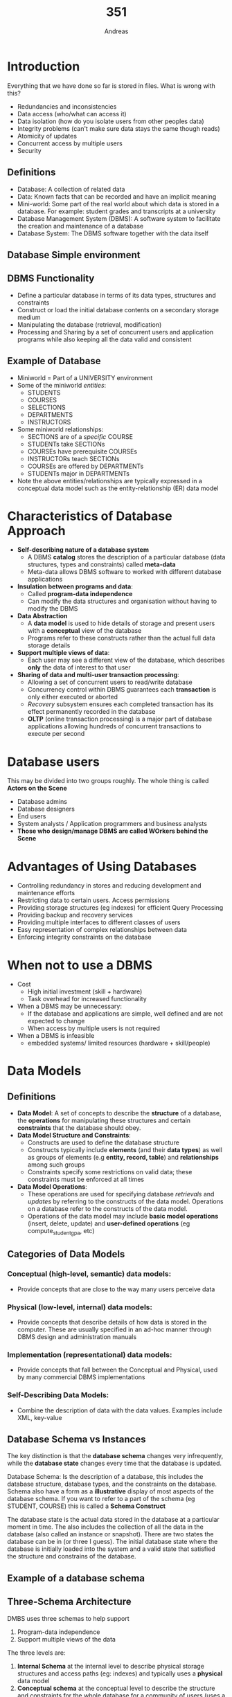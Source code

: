 
#+TITLE: 351
#+AUTHOR: Andreas
* Introduction
Everything that we have done so far is stored in files. What is wrong with this?
- Redundancies and inconsistencies
- Data access (who/what can access it)
- Data isolation (how do you isolate users from other peoples data)
- Integrity problems (can't make sure data stays the same though reads)
- Atomicity of updates
- Concurrent access by multiple users
- Security
** Definitions
- Database: A collection of related data
- Data: Known facts that can be recorded and have an implicit meaning
- Mini-world: Some part of the real world about which data is stored in a
  database. For example: student grades and transcripts at a university
- Database Management System (DBMS): A software system to facilitate the creation
  and maintenance of a database
- Database System: The DBMS software together with the data itself
** Database Simple environment
#+DOWNLOADED: screenshot @ 2021-03-02 13:36:22
#+attr_org: :width 400px
[[file:images/Introduction/2021-03-02_13-36-22_screenshot.png]]
** DBMS Functionality
- Define a particular database in terms of its data types, structures and
  constraints
- Construct or load the initial database contents on a secondary storage medium
- Manipulating the database (retrieval, modification)
- Processing and Sharing by a set of concurrent users and application programs
  while also keeping all the data valid and consistent
** Example of Database
- Miniworld = Part of a UNIVERSITY environment
- Some of the miniworld /entities/:
  - STUDENTS
  - COURSES
  - SELECTIONS
  - DEPARTMENTS
  - INSTRUCTORS
- Some miniworld relationships:
  - SECTIONS are of a /specific/ COURSE
  - STUDENTs take SECTIONs
  - COURSEs have prerequisite COURSEs
  - INSTRUCTORs teach SECTIONs
  - COURSEs are offered by DEPARTMENTs
  - STUDENTs major in DEPARTMENTs
- Note the above entities/relationships are typically expressed in a conceptual
  data model such as the entity-relationship (ER) data model
* Characteristics of Database Approach
- *Self-describing nature of a database system*
  - A DBMS *catalog* stores the description of a particular database (data
    structures, types and constraints) called *meta-data*
  - Meta-data allows DBMS software to worked with different database applications
- *Insulation between programs and data*:
  - Called *program-data independence*
  - Can modify the data structures and organisation without having to modify the
    DBMS
- *Data Abstraction*
  - A *data model* is used to hide details of storage and present users with a
    *conceptual* view of the database
  - Programs refer to these constructs rather than the actual full data storage
    details
- *Support multiple views of data*:
  - Each user may see a different view of the database, which describes *only*
    the data of interest to that user
- *Sharing of data and multi-user transaction processing*:
  - Allowing a set of concurrent users to read/write database
  - Concurrency control within DBMS guarantees each *transaction* is only either
    executed or aborted
  - /Recovery/ subsystem ensures each completed transaction has its effect
    permanently recorded in the database
  - *OLTP* (online transaction processing) is a major part of database
    applications allowing hundreds of concurrent transactions to execute per
    second
* Database users
This may be divided into two groups roughly. The whole thing is called *Actors
on the Scene*
- Database admins
- Database designers
- End users
- System analysts / Application programmers and business analysts
- *Those who design/manage DBMS are called WOrkers behind the Scene*
* Advantages of Using Databases
- Controlling redundancy in stores and reducing development and maintenance efforts
- Restricting data to certain users. Access permissions
- Providing storage structures (eg indexes) for efficient Query Processing
- Providing backup and recovery services
- Providing multiple interfaces to different classes of users
- Easy representation of complex relationships between data
- Enforcing integrity constraints on the database
* When not to use a DBMS
- Cost
  - High initial investment (skill + hardware)
  - Task overhead for increased functionality
- When a DBMS may be unnecessary:
  - If the database and applications are simple, well defined and are not
    expected to change
  - When access by multiple users is not required
- When a DBMS is infeasible
  - embedded systems/ limited resources (hardware + skill/people)
* Data Models
** Definitions
- *Data Model*: A set of concepts to describe the *structure* of a database, the
  *operations* for manipulating these structures and certain *constraints* that the
  database should obey.
- *Data Model Structure and Constraints*:
  - Constructs are used to define the database structure
  - Constructs typically include *elements* (and their *data types*) as well as
    groups of elements (e.g *entity, record, table*) and *relationships* among
    such groups
  - Constraints specify some restrictions on valid data; these constraints must
    be enforced at all times
- *Data Model Operations*:
  - These operations are used for specifying database /retrievals/ and /updates/
    by referring to the constructs of the data model. Operations on a database
    refer to the constructs of the data model.
  - Operations of the data model may include *basic model operations* (insert,
    delete, update) and *user-defined operations* (eg compute_student_gpa, etc)
** Categories of Data Models
*** Conceptual (high-level, semantic) data models:
- Provide concepts that are close to the way many users perceive data
*** Physical (low-level, internal) data models:
- Provide concepts that describe details of how data is stored in the
  computer. These are usually specified in an ad-hoc manner through DBMS design
  and administration manuals
*** Implementation (representational) data models:
- Provide concepts that fall between the Conceptual and Physical, used by many
  commercial DBMS implementations
*** Self-Describing Data Models:
- Combine the description of data with the data values. Examples include XML,
  key-value
** Database Schema vs Instances
The key distinction is that the *database schema* changes very infrequently,
while the *database state* changes every time that the database is updated.

Database Schema: Is the description of a database, this includes the database
structure, database types, and the constraints on the database. Schema also have
a form as a *illustrative* display of most aspects of the database schema. If
you want to refer to a part of the schema (eg STUDENT, COURSE) this is called a
*Schema Construct*

The database state is the actual data stored in the database at a particular
moment in time. The also includes the collection of all the data in the database
(also called an instance or snapshot). There are two states the database can be
in (or three I guess). The initial database state where the database is
initially loaded into the system and a valid state that satisfied the structure
and constrains of the database.
** Example of a database schema
#+DOWNLOADED: screenshot @ 2021-03-05 09:40:34
#+attr_org: :width 400px
[[file:images/Data_Models/2021-03-05_09-40-34_screenshot.png]]
** Three-Schema Architecture
DMBS uses three schemas to help support
1. Program-data independence
2. Support multiple views of the data
The three levels are:
1. *Internal Schema* at the internal level to describe physical storage
   structures and access paths (eg: indexes) and typically uses a *physical*
   data model
2. *Conceptual schema* at the conceptual level to describe the structure and
   constraints for the whole database for a community of users (uses a
   *conceptual* or an *implementation* data model
3. *External schemas* at the external level to describe the various user views
   (usually uses the same data model as the conceptual schema)

#+DOWNLOADED: screenshot @ 2021-03-05 09:54:40
#+attr_org: :width 400px
[[file:images/Data_Models/2021-03-05_09-54-40_screenshot.png]]

In order to translate these schemas between levels we need *mappings* which are
used to transform requests and data. Programs refer to an external schema and
are *mapped* by the DBMS to the internal schema for execution. Meaning that data
extracted from the internal DBMS level is reformatted (mapped) to meet the users
external view. An example of this is showing the results of an SQL query in a
webpage. Often if one layer schema changes is it *just the mappings* that
change to rebind the schemas properly.

* Database design process
** Introduction
There are two main activities in designing databases
- Database design
- Applications desgin (for preprocessing the data to eventually go into the
  database
We are going to fcous on the conceptual database design here (ie design a
schema) whereas applications design focuses on the programs and interfaces that
access the database

#+DOWNLOADED: screenshot @ 2021-03-08 10:17:19
[[file:images/Database_design_process/2021-03-08_10-17-19_screenshot.png]]

** Methodologies for Conceptual Design
- Entity relationship (ER) diagrams become pretty useful for a high level
  overview of the framework of the database
** ER Model Concepts
*** Entities and attributes
- Entity is a basic concept for the ER model. Entities are specific things or
  object in the mini-world that are represented in the database. We use entities
  to help us understand the database
  - For example the EMPLOYEE John Smith, the Research DEPARTMENT, the PoductX
    PROJECT
- Attributes are properties used to describe an entity.
  - We use attributes of entities to further scope out the structure of the
    database
  - For example an EMPLOYEE entity may have the attributes Name, SSN, Address,
    Sex, BirthDate
- A specific entity will have a value of each of its attributes
- Each attribute has a /value/ set (or data type) associated with it (int,
  string and so forth)
** Types of attributes
*** Derived Attribute
- Whose value is dynamic and derived from another attribute. It is represented
  by a dashed oval in ER diagrams
- Example: Person age is a derived attribute as it changes over time. It is
  derived from DOB
#+DOWNLOADED: screenshot @ 2021-03-08 10:29:38
[[file:images/Database_design_process/2021-03-08_10-29-38_screenshot.png]]
*** Composite/Multi-valued attributes
- Generally composite and multi-valued attributes may be nested to any number of
  levels but this is pretty rare
- Example: PreviousDegress of a STUDENT is a composite multi-valued attribute
  denoted by {PreviousDegress (College, Year, Degree, Field)}
- Another example

#+DOWNLOADED: screenshot @ 2021-03-08 10:38:02
[[file:images/Database_design_process/2021-03-08_10-38-02_screenshot.png]]

*** Key Attributes
- Entities with the same basic attributes are grouped or typed into an entity
  type
  - For example, the entity type EMPLOYEE and PROJECT
- An attribute of an entity type of which each entity must have a unique value
  is called a key attribute of the entity type
  - Eg SSN of EMPLOYEE where SSN has to be unique.
  - An entity can have /multiple/ key attributes
  - A key attribute may be a composite
  - In a ER diagram each key is underlined

*** Entity Set
- Each entity type will have a collection of entities stored in the database
  - Eg: CAR entity instrances
  - This is called the *entity set* or sometimes the *entity collection*
  - Entity set is the current /state/ of the entities of that type that are
    stored in the database
#+DOWNLOADED: screenshot @ 2021-03-08 17:12:57
[[file:images/Database_design_process/2021-03-08_17-12-57_screenshot.png]]
*** Value Sets (Domains) of Attributes
- Each simple attribute is associated with a value set
  - Eg: Lastname has a value which is a character string of up to 15 characters
  - Eg: Dat has a value consisting of MM-DD-YYY where each letter is an integer
- A *value set* specifies the set of values associate with an attribute which is
  very similar to data types in most programming languages (eg integer,
  character)
- This is basically an extra constraint on attributes
*** Attributes and Value Sets
- Mathematically an attribute A for an entity type E whose value set is V is
  defined as the function
- A : E -> P(V)
- We refer to the value of atrribute A for entity e as A(e)
*** Notation for ER diagrams
#+DOWNLOADED: screenshot @ 2021-03-08 17:20:31
[[file:images/Database_design_process/2021-03-08_17-20-31_screenshot.png]]
Example: Entity type CAR with two keys and a corresponding Entity Set
#+DOWNLOADED: screenshot @ 2021-03-08 17:21:20
[[file:images/Database_design_process/2021-03-08_17-21-20_screenshot.png]]
** Relationships
The initial design is not complete. Some aspects in the requirements will be
represented as *relationships*
A relationship relates two or more distinct entities with a specific
meaning. For example EMPLOYEE John Smith /works/ on the ProductX
PROJECT. Relationsihps of the same type are grouped or typed into a
*relationship type*. The degree of a relationships type is the number of
participating entity types. Usually we will deal with binary relationships.
*** Example

#+DOWNLOADED: screenshot @ 2021-03-10 16:11:40
[[file:images/Database_design_process/2021-03-10_16-11-40_screenshot.png]]

#+DOWNLOADED: screenshot @ 2021-03-10 16:12:01
[[file:images/Database_design_process/2021-03-10_16-12-01_screenshot.png]]

*** Relationship type vs relationship set
The relationship type is the schema description of the relationship (/WORKS/
/EATS/) and identifies the relationship name and participating entity types
while also identifying the relationship constraints

whereas a *relationship set* is the current set of relationship instances
represented in the database (aka the current /state/ of a relationship type.
In ER diagrams we represent the relationship type as follows:
- Diamond shaped box is used to display a relationship type
- Connected to the participating entity types via straight lines
- Note that the relationship type is not shown with an arrow. The name should be
  typically be readable form left to right and top to bottom

*** Discussion on Relationship Types
In the refined design some attributes from the inital entity types are refined
into relationships
- Manger of DEPARTMENT -> MANAGES
- Works_on of EMPLOYEE -> WORKS_ON
- Department of EMPLOYEE -> WORKS_FOR
So in general you should be careful when you are making your initial design of
the database such that when you have created all the attributes and then created
all the relationships for the description. You should then double check that you
are not double parking an attribute with a relationship. If there are conflicts
you should remove the attribute and keep the relationship (or whatever suits the
situation)
In general, more than one relationship type can exist between the same
participating entity types
- MANAGES and WORKS_FOR are distinct relationship types between EMPLOYEE and
  DEPARTMENT for example. The relationships just have different meaning for the
  same entity
*** Constraints on Relationship Types
Constraints are also known as ratio constraints. There is Cardinality Ratio
which specifies /maximum/ participation:
 - 1:1
 - One to many (1:N) or Many to one (N:1)
 - Many to many (M:N)
Existence Dependency Constraint (specifies /minimum/ participation) (also called
participation constraint):
- zero (optional participation, not existence-dependent)
- one or more (mandatory participation, existence-dependent)

**** Many to one
#+DOWNLOADED: screenshot @ 2021-03-10 21:51:08
[[file:images/Database_design_process/2021-03-10_21-51-08_screenshot.png]]
This example you can see that there are M people per department but a person can
only work for one department
**** Many to Many relationship

#+DOWNLOADED: screenshot @ 2021-03-10 21:52:23
[[file:images/Database_design_process/2021-03-10_21-52-23_screenshot.png]]

There can be multiple people per project and a person can be working on multiple
projects

*** Recursive Relationship Type
- A relationship type between the same participating entity type in *distinct roles*
- Also called a *self-referencing* relationship type
Example: The SUPERVISION relationship
- EMPLOYEE participate twice in two distinct roles:
  - supervisor role
  - supervisee role
- Each relationship instance relates two distance EMPLOYEE entities:
  - One employee in supervisor role
  - One employee in supervisee role

**** Displaying a recursive relationsihp
- In a recursive relationship type:
  - Both participation's are same entity type in different roles
In the following figure, first role participation labeled with 1 and the second
role participation labeled with 2. In ER diagram we need to display role names
to distinguish participation

#+DOWNLOADED: screenshot @ 2021-03-10 22:05:45
[[file:images/Database_design_process/2021-03-10_22-05-45_screenshot.png]]

*** Weak Entity Types
- An entity that does not have a key attribute and that is identification
  dependent on another entity type
- Entites are identified by the combination of:
  - A partial key of the weak entity type, which is denoted by underlined with a
    dashed line
  - The particular entity they are related to in the identifying relationship
    type
- Example:
  - A DEPENDENT entity is identified by the dependents first name /and/ the
    specific EMPLOYEE with whom the dependent is related
  - Name of DEPENDENT is the /partial key/
  - DEPENDENT is a /weak entity type/
  - EMPLOYEE is its identifying entity type via the identifying relationship
    type DEPENDENT_OF
*** Attributes of Relationship types
A relationship type can have attributes:
- For example HoursPerWeek of WORKS_ON
- Its value for each realtionship instance describes the number of hours per
  that an EMPLOYEE works on a PROJECT
  - A value of HoursPerWeek depends on a particular (employee, proect)
    combination
- Most relationship attributes are used with M:N relationships
  - In 1:N relationships, they can be transferred to the entity type on the
    N-side of the relationship to make it just a normal relationship without an
    attached attribute

#+DOWNLOADED: screenshot @ 2021-03-11 17:32:07
[[file:images/Database_design_process/2021-03-11_17-32-07_screenshot.png]]

*** Notation for Constraints on Relationships
- Cardinality ratio (of a binary relationship): 1:1, 1:N, N:1, or M:N which is
  shown by placing appropriate numbers on the relatinship edges
- Participation constraint (on each participating entity type): total (called
  existence dependency) or partial
  - Total participation is shown by a *double line*, partial is denoted by a
    single line
- A total participation of an entity set represents that each entity is the
  entity set must have at least one relationship in a relationship set.
- For example: Each college must have atleast one associated Student

#+DOWNLOADED: screenshot @ 2021-03-11 17:39:04
[[file:images/Database_design_process/2021-03-11_17-39-04_screenshot.png]]

*** Alternative (min, max) notation for relationship structural constraints:
- Specified on each participation of an entity type E in a relationship type R
- Specifies that each entity e in E participates in atleast /min/ and at most
  /max/ relationship instances in R
- Default (no constraint): min=0, max=n (signifying no limit)
- must ahve min<= max, min>=0, max >=1
- These limits are derived from the knowledge of mini-world constraints

Examples:
- A department has exactly one manager and an employee can manage at most one
  department
  - Specify (0,1) for participation of EMPLOYEE in MANAGES
  - Specify (1,1) for participation of DEPARTMENT in MANAGES
So each employee can manage 0 or 1 departments and there much be a manager for a
department

#+DOWNLOADED: screenshot @ 2021-03-11 18:45:53
[[file:images/Database_design_process/2021-03-11_18-45-53_screenshot.png]]

Another:
- An employee can work for exactly one department by a department can have any
  number of employees

#+DOWNLOADED: screenshot @ 2021-03-11 18:47:15
[[file:images/Database_design_process/2021-03-11_18-47-15_screenshot.png]]

READ THE MIN MAX NUMBERS NEXT TO THE ENTITY TYPE AND LOOKING AWAY FROM THE
ENTITY TYPE
Here is a summary of the ER diagram notation

#+DOWNLOADED: screenshot @ 2021-03-12 09:06:18
[[file:images/Database_design_process/2021-03-12_09-06-18_screenshot.png]]

*** Alternative diagrammatic notation
- ER diagrams are popular but there are alternatives where other notations exist
- *UML class diagrams* is representative of another way of displaying ER
  concepts that is used in several commercial design tools
Most of the notation can be deciphered for the example below:

#+DOWNLOADED: screenshot @ 2021-03-12 09:08:42
[[file:images/Database_design_process/2021-03-12_09-08-42_screenshot.png]]

*** Relationships of higher degrees
- degree 2 relationships are binary
- There exist higher degree relationships such as ternary and can go up to any
  number of entities involved
- In general an n-ary relationsihp is not equivalent to n binary relationships
- Constraints are harder to specify for higher degree relationships (n > 2) than
  for binary relationships

* Relational Model Concepts
** Informal Definitions
The *Relational Model* of data is based on the concept of a /Relation/. Where
the strength of the relational approach to data management comes from the formal
foundation provided by the theory of relations
A /Relation/ is a mathematical concept based on the idea of sets. Informally a
/relation/ will look like a *table of values*. A relation typically contains a
*set of rows*

The data elements in each *row* represent certain facts that correspond to and
actual state of the database (a rel world entity or relationship). In the
actual mode the rows are tuples. Each column has a column header that gives an
indication of the meaning of the data items in that column. This is called an
*attribute* in relational

#+DOWNLOADED: screenshot @ 2021-03-12 09:39:37
[[file:images/Relational_Model_Concepts/2021-03-12_09-39-37_screenshot.png]]

- Key of a relation
  - Each row has a value of a data time (or set of items) that uniquly
    identifies that row in the table (called the /key/)
  - In the STUDENT table, SSN is the key
- Sometime row-ids or sequential numbers are assigned as keys to identify the
  rows in a table which is called the /artificial/ key or /surrogate key/

** Formal Definitions
*** Schema
The *Schema* of a Relation:
- Denoted by R(A_1, A_2, ..., A_n)
- R is the *name* of the relation
- The attributes of the relation are A_1, A_2, ..., A_n
For example: CUSTOMER(Cust-id, Cust-name, Address, phone#)
- Customer is the relation name
- with 4 attributes
- Each attribute has a *domain* (set of valid values) that is defined by it's
  type and any other additional constraints that you put on the attribute (eg:
  Cust-id *must* be a 6 digit number)
*** Tuple
A tuple is an ordered set of values that are enclosed in angle brackets <>
For example a row in the CUSTOMER relation would be:
<345345, "John", "123 fake street", 0201234235>
This set of tuples constitutes the rows of the database
- A relation is a *set of tuples*
*** Domain
A domain is a set of rules that must be enforced for a given attribute. For
example date attributes might enforce a particular format (yyyy-mm-dd). The data
type of the attribute (which is tied into the domain obviously) also constrains
the set of allowed values
- The attribute name designates the role played by a domain in a relation
  - Used to interpret the meaning of the datat elements corresponding to that
    attribute
  - Example: The domain Date may be used to define two attributes named
    "invoice-date" and "payment-date" with different meanings
*** State
The *relation state* is a subset of the *Cartesian product of the domains of
its attributes*. Where each domain contains the set of all possible values the
attribute can take
- Example: attribute Cust-name is defined over the domain of the character of
  strings of maximum length 25
  - dom(Cust-name) is =varchar(25)=
*** Characteristics of Relations
- Notation
  - We refer to component values of a tuple t by t[Ai] or t.Ai
  - This is the value vi of the attribute Ai for tuple t
- Similarly t[Au, Av, ..., Aw] refers to the sub-tuple of t containing the
  values of attributes Au, Av, ... Aw
** Constraints
- Constrains determine which values are permissible and which are not in the
  database. They are of three main types
  - *Inherent or Implicit Constraints*: These are based on the data model
    itself. (Eg: relational model does not allow a list as a value for any
    attribute)
  - *Schema-based or Explicit Constraints*: They are expressed in the schema by
    using the facilities provided by the model. (Eg max carnality ratio
    constraint in the ER model)
  - *Application based or semantic constraints*: These are beyond the expressive
    power of the model and must be specified and enforced by the application
    programs
*** Relational Integrity Constraints
- Constraints are *conditions* that must hold on *all* valid relation states.
- There are three /main/ types of (explicit schema based) constraints that can
  be expressed in the relational model:
  - Key constraints
  - Entity integrity constraints
  - Referential integrity constraints
- Another schema based constraint is the *domain* constraint which we have
  already covered (every value in a tuple must be from its attribute domain) or
  it can be *NULL* if that *is allowed*
**** Key Constraints
A *Superkey* of R is:
- A set of attributes SK of R with the following condition:
  - No two tuples in any valid relation state r(R) will have the same value for
    SK
  - That is, for any distinc tuples t1 and t2 in r(R), t1[SK] != t2[SK]
A *Key* of R:
- Is a *minimal* superkey
- That is, a key is a superkey K such that removal of any attribute from K
  results in a set of attributes that is not a superkey (does not possess the
  superkey unique property)
- A key is a superkey but not the other way around
***** Example
Consider the CAR relation schema:
- CAR(State, Reg#, SerialNo, Make, Model, Year)
- CAR has two keys:
  - Key1 = {State, Reg#}
  - Key2 = {SerialNo}
  - Both are also superkeys of CAR
  - {SerialNo, Make} is a superkey but /not/ a key
In general:
- Any /key/ is a /superkey/ not not the other way around
- Any set of attributes that /includes a key/ is a superkey
- A /minimal/ superkey is also a key
***** Candidate keys
- If a relation has several *canditate keys*, one is chosen arbitrarily to be
  the *primary key*
- The primary key value is used to /uniquely identify/ each tuple in a relation
  (provides the tuple identity)
- Also used to /reference/ the tuple from another tuple
  - General rule: Chose as primary key the smallest of the candidate keys (in
    terms of size)
**** Entity Integrity
- Entity Integrity:
  - The /primary key/ attributes PK of each relation schema R in S cannot have
    null values in any tuple of r(R)
    - This is because primary key values are used to /identify/ the individual
      tuples
    - t[PK] != null for any tuple t in r(R)
    - If PK has several attributes, null is not allowed in any of those
      attributes
  - Other attributes of R may be constrained to disallow null values even
    though they are not members of the primary key
* Mapping ER to Relational Algorithm
We want to map out ER diagrams to an actual database. To do that we have a
predefined algorithm with the following wants from the algorithm
- Preserve all information (that includes all attributes)
- Maintain the constraints to the extent possible. (Relational model cannot
  preserve all constraints: eg max cardinality ratio such as 1:10 in an ER
  relationship type)
- Minimize null values
** Step 1: Mapping of Regular Entity Types
- For each regular (strong) entity type E in the ER diagram, create a relation R
  that includes all the simple attributes of E
- Composite attributes are represented by their ungrouped components
- Chose one of the key attributes of E as the primary key for R
- If the chosen key of E is composite the set of simple attributes that form it
  will together form the primary key of R
- Example: We create the relations EMPLOYEE, DEPARTMENT and PROJECT in the
  relational schema corresponding to the regular entities in the ER diagram
  - SSN DNUMBER, and PNUMBER are the primary keys for the relations EMPLOYEE,
    DEPARTMENT, and PROJECT

#+DOWNLOADED: screenshot @ 2021-03-15 14:06:14
[[file:images/Mapping_ER_to_Relational_Algorithm/2021-03-15_14-06-14_screenshot.png]]
- The most important thing here is that you're only choosing one key from the
  candidate keys

** Step 2: Mapping of Weak entity types
- For each weak entity type W in the ER diagram with owner entity type E, create
  a relation R & include all simple attributes (or simple components of
  composite attributes) of W as attributes of R
- Also include as foreign key attributes of R the primary key attributes(s) of
  the relations(s) that correspond to the owner entity types(s)
- The primary key of R is the /combination/ of the primary key(s) of the
  owner(s) and the partial key of the weak entity type W, if any

Example:
- Include the primary key SSN of the EMPLOYEE relation as a foreign key
  attribute of DEPENDENT (renamed to ESSN)
- The primary key of the DEPENDENT relation is the combination {ESSN,
  DEPENDENT_NAME} because DEPENDENT_NAME is the partial key of DEPENDENT

#+DOWNLOADED: screenshot @ 2021-03-15 14:14:08
[[file:images/Mapping_ER_to_Relational_Algorithm/2021-03-15_14-14-08_screenshot.png]]

** Step 3: Mapping of Binary 1:1 Relation Types
- For each binary 1:1 relationship type R in the ER diagram, identify the
  relations S and T that correspond to the entity types participatin gin R
- There are three possible approaches:
  1. *Foreign Key (2 relations) approach*: Choose one of the relations (eg S)
     and include a foreign key in S the primary key of T. It is better to chose
     an entity type with total participation in R in the role of S
Example: 1:1 relation MANAGES is mapped by choosing the participating entity
type DEPARTMENT to serve in the role of S, because its participation in the
MANAGES relationship type is total 

#+DOWNLOADED: screenshot @ 2021-03-15 14:17:13
[[file:images/Mapping_ER_to_Relational_Algorithm/2021-03-15_14-17-13_screenshot.png]]

  2. *Merged relation (1 relation) option*: An alternate mapping of a 1:1
     relationship type is possible by mergin the two enitty types and the
     relationship into a single relation. This may be appropriate when both
     participation's are total.
  3. *Cross reference or relationship relation (3 relations) option*: The third
     alternative is to set up a third relation R for the propose of cross
     referencing the primary keys of the two relations S and T representing the
     entity types

** Step 4: Mapping of Binary 1:N relationship types
- *The foreign key approach*:
  - For each regular binary 1:N relationship type R, identify the relation S
    that represent that participating entity type at the N side of the
    relationship type
  - Include as a foreign key in S the primary key of the relation T that
    represents the other entity type participating in R
  - Include any simple attributes of the 1:N relation type as attributes of S
- *The relationship relation approach*: An alternative approach uses a
  relationship relation (cross referecing relation) option as the third option
  for binary 1:1 relationships
Example: 1:N relationship types WORKS_FOR, CONTROLS and SUPERVISION in the
figure
- For WORKS_FOR we include the primary key DNUMBER of the DEPARTMENT relation as
  foreign key in the EMPLOYEE relation and call in DNO

#+DOWNLOADED: screenshot @ 2021-03-15 14:27:33
[[file:images/Mapping_ER_to_Relational_Algorithm/2021-03-15_14-27-33_screenshot.png]]

** Step 5: Mapping of Binary M:N Relationship Types
- *The relationship relation (cross-reference) option*:
  - For each regular binary M:N relationship type R, /create/ a new relatin S to
    represent R. This is a /relationship relation.
  - Include as foreign key attributes in S the primary keys of the relations
    that represent the participating entity types; /their combination wil form
    the primary key/ of S
  - Also include any simple attributes of the M:N relationship type (or simple
    components of composite attributes) as attributes of S
Example : The M:N relationship type WORKS_ON from the ER diagram is mapped by
creating a relation WORKS_ON in the relational database schema
- The primary keys of the PROJECT and EMPLOYEE relations are included as foreign
  keys in WORKS_ON and renamed PNO and ESSN respectvely
- Attribute HOURS in WORKS_ON represents the HOURS attribute of the relations
  type. The primary key of the WORKS_ON relation is the combination of the
  foreign key attributes {ESSN, PNO}

#+DOWNLOADED: screenshot @ 2021-03-15 14:50:25
[[file:images/Mapping_ER_to_Relational_Algorithm/2021-03-15_14-50-25_screenshot.png]]

** Step 6: Mapping of Multivalued attributes
- For each multivalued attribute A, create a new relation R
- This relation R will include an attribute corresponding to A, plus the primary
  key attribute K-as a foreign key in R-of the relation that represents the
  entity type of relationship tpe that has A as an attribute
- The primary key or R is the combination of A and K, if the multivalued
  attribute is compsoite, we include its simple components
Example: The relation DEPT_LOCATIONS is created
- The attribute DLOCATION represents the multivalued attribute LOCATIONS or
  DEPARTMENT while DNUMBER-as foreign key represents the primary key of the
  DEPARTMENT relation
- The primary key of R is the combination of {DNUMBER, DLOCATION}

#+DOWNLOADED: screenshot @ 2021-03-15 14:54:57
[[file:images/Mapping_ER_to_Relational_Algorithm/2021-03-15_14-54-57_screenshot.png]]

** Step 7: Mapping of Nary relationshpi types
Example:

#+DOWNLOADED: screenshot @ 2021-03-15 14:55:47
[[file:images/Mapping_ER_to_Relational_Algorithm/2021-03-15_14-55-47_screenshot.png]]
should be turned into the following

#+DOWNLOADED: screenshot @ 2021-03-15 14:56:15
[[file:images/Mapping_ER_to_Relational_Algorithm/2021-03-15_14-56-15_screenshot.png]]

** Final result
#+DOWNLOADED: screenshot @ 2021-03-15 14:56:37
[[file:images/Mapping_ER_to_Relational_Algorithm/2021-03-15_14-56-37_screenshot.png]]

** Summary

#+DOWNLOADED: screenshot @ 2021-03-15 14:56:52
[[file:images/Mapping_ER_to_Relational_Algorithm/2021-03-15_14-56-52_screenshot.png]]

* SQL
- Considered one of the major reasons for the commerical success of relational
  databases
- The original of SQL is relational predicate calculus called tuple calculus
- SQL = structured query language
- SQL is an informal or practical rendering of the *relational data model* with syntax
** Terminology
- *Table*, *row*, and *column* used for relational model terms /relation/,
  /tuple/ and /attribute/
- =CREATE= statement
  - Main SQL command for data definition
    - To create schemas, tables (relations), types and domains
    - And other constructs, eg: views, assertions and triggers
- The language has features for: Data definition, data manipulation, transaction
  control, indexing, security specification, active databases, multimedia,
  distributed databases,etc
- *SQL schema*
  - Idnetified by a *schema name*
  - Includes an *authorization identifier* and *descriptors* for each element
- *Schema elements* include
  - Tables, types, constraints, views, domains, and other constructs (such as
    authorizations grants)

#+DOWNLOADED: screenshot @ 2021-03-18 10:58:02
[[file:images/SQL/2021-03-18_10-58-02_screenshot.png]]
- Each statement in SQL ends with a *semicolon*
- The privilege to create schemas, tables and other constructs must be
  explicitly granted to the relevant user accounts by the system administrator
  or DBA
** TODO Put the notes from box1 in here! (split between computers)
** Catalog Concepts
Catalog is a number collection of schemas in an SQL environment
- A database installation typically have a default environment and schema
- A catalog always contains a special schema called *INFORMATION_SCHEMA*, which
  provides information on all schemas in the catalog and all the element
  descriptors in these schemas
- Schemas within the same catalog can share certain elements, such as type and
  domain definitions
- SQL also has the concept of a cluster of catalogs
** Create table command
- Specifying a new relation
  - Provide name of the table
  - Specify attributes, their types and inital constraints
- The attributes are specified:
  - Each attribute given a name, a datatype to specify its domain of values
  - and possible attribute constraints such as NOT NULL
- The key, enttity integrity and referential integrity constraints can be
  specified with the CREATE_TABLE statement after the attributes are declared
  - Or specified later using ALTER TABLE
- Can attach the schema name to the relation name
  -CREATE TABLE COMPANY.EMPLOYEE ...
or
- CREATE TABLE EMPLOYEE
- *Base tables (base relations)*
  - Relation and its tuples are actually created and soterd as a file by the
    DBMS
- *Virtual relations (views)*
  - Created though the CREATE_VIEW statement. May or may not correspond to an
    actually physical file

Here is a schema that we have been following in class a lot...

#+DOWNLOADED: screenshot @ 2021-03-20 19:46:15
[[file:images/SQL/2021-03-20_19-46-15_screenshot.png]]

And here is one of the possible database states for the COMPANY relational
database

#+DOWNLOADED: screenshot @ 2021-03-20 19:46:48
[[file:images/SQL/2021-03-20_19-46-48_screenshot.png]]

#+DOWNLOADED: screenshot @ 2021-03-20 19:47:03
[[file:images/SQL/2021-03-20_19-47-03_screenshot.png]]

You can create these tables in SQL using the following commands
#+DOWNLOADED: screenshot @ 2021-03-20 19:47:39
[[file:images/SQL/2021-03-20_19-47-39_screenshot.png]]

#+DOWNLOADED: screenshot @ 2021-03-20 19:47:50
[[file:images/SQL/2021-03-20_19-47-50_screenshot.png]]

- In the previous example, some foreign keys might cause errors:
  - Specified either via:
    - Circular references
    - Or because they refere to a table that has not yet been created
  - BDA's have ways to stop referential integrity enforcement to get around this
    problem
  - These constraints can be left out of the initial CREATE TABLE statement, and
    then added later using the ALTER TABLE statement
** Attribute Data Types and Domains in SQL
- Basic data types
  - *Numberic data types*
    - Integer numbers: INTEGER, INT, and SMALLINT
    - Floating point (real nubmers) =FLOAT=, or =REAL= and =DOUBLE PRECISION=
    - Formatted numbers: =DECIMAL(i, j)= or =DEC(i,j)=, or =NUMBERIC(i,j)=
      - =i= stands for /Precision/, the total number of digits in the value (on
        both sides of the decimal point)
      - =j= stands for /Scale/, number of digits after the decimal point
  - *Boolean data type*
    - Values of =TRUE= or =FALSE= (or =NULL=)
  - *Character-string data types*
    - Fixed length: =CHAR(n), CHARACTER(n)=
    - Varying length: =VARCHAR(n), CHAR VARYING(n), CHARACTER VARYING(n)=
  - *Bit-string data types*
    - Fixed length: =BIT(n)=
    - Varying length: =BIT VARYING(n)=
  - *Date and Time data types*
    - DATE has 10 positions, made of YEAR, MONTH, and DAY in the form YYYY-MM-DD
    - TIME has at least 8 positions, make of HOUR, MINUTE, and SECOND in the
      form HH:MM:SS
  - *additional data types*
    - *Timestamp* data type: includes the DATE and TIME fields
      - Plus a minimum of six positions for decimal fractions of seconds
      - Optional WITH TIME ZONE qualifier
  - *INTERVAL data type*
    - Specifies a relative value that can be used to increment or decrement an
      absolute value of a date, time, or timestamp
  - *DATE, TIME, Timestamp INTERVAL data types* can be *cast* or converted to
    string formats for comparison
** Attribute Data Types and Domains in SQL
- *Domain*:
  - Name used with the attribute specification
  - makes is easier to change the data type for a domain that is used by
    numerous attributes
  - Improves schema readability
  - Example:
    - CREATE DOMAIN SSN_TYPE as CHAR(9);
- *TYPE*
  - User Defined Types (UDTs) are supported for object oriented
    applications. Uses the command =CREATE TYPE=
** Specifying Attribute Constraints and Attribute Defaults
*Basic constraints*:
- Restrictions on attribute domains and NULL
- Default value of an attribute
  - =DEFAULT <value>=
- NOT NULL constraint
  - NULL is not permiteed for a particular attribute
- For example: 

#+DOWNLOADED: screenshot @ 2021-03-20 20:31:15
[[file:images/SQL/2021-03-20_20-31-15_screenshot.png]]

*Basic constraints*
- Constraints on individual tuples within a relation using the CHECK clause
  - =Dnumber INT NOT NULL CHECK (Dnumber >0 AND Dnumber <21);=
- The CHECK clause can also be used in conjunction with the CREATE DOMAIN
  statement
- For example
  - =CREATE DOMAIN D_NUM AS INTEGER CHECK (D_NUM AND D_NUM < 21);=
** Specifying Constraints in SQL
- *Basic constraints*:
  - Relational Model has 3 basic constraint types that are supported in SQL
    - *Key* constraint: A primary key value cannot be duplicated
    - *Entity Integrity* constraint: A primary key value cannot be null
    - *Referential integrity* constraints: The /foreign key/ must have a value
      that is already present as a /primary key/, or may be null.
** Specifying Key and Referential Integrity Constraints
- *PRIMARY KEY* clause
  - Specifies one or more attriubtes that make up the primary key of a relation
  - =Dnumber INT PRIMARY KEY=
- *UNIQUE* clause
  - Specifies alternate (secondary) keys (called CANDIDATE keys in the
    relational model)
  - =Dname VARCHAR(15) UNIQUE;=
- *FOREIGN KEY* clause
=FOREIGN KEY (Super_ssn) REFERENCES EMPLOYEE(Ssn) ON DELETE SET NULL ON UPDATE
CASCADE;=
- Default action for violation is to reject update operation
- Attach *referential triggered action* clause
  - Options include =SET NULL, CACASE= and =SET DEFAULT=
  - Action taken by the DBMS for the =SET NULL= or =SET DEFAULT= is the same for
    both =ON DELETE= and =ON UPDATE=
  - =CASCADE= option suitable for "relationship" relations
** Giving Names to Constraints
- Using the keyword *CONSTRAINT*
  - Name a constraint
  - Useful for later altering
Example:

#+DOWNLOADED: screenshot @ 2021-03-19 11:09:43
[[file:images/SQL/2021-03-19_11-09-43_screenshot.png]]

** Specifying Constraints on Tuples Using CHECK
- Additional Constraints on individual tuples within a relation are also
  possible using CHECK
- =CHECK= clauses at the end of =CREATE TABLE= statement
  - Apply to each tuple individually
    - =CHECK (Dep_create_date <= Mgr_start_date);=
- These are row-based constraints, because they apply to each row individually
  and are checked whenever a row is inserted or modified

* Basic Retrieval Queries in SQL
- SELECT statment
  - One basic statement for retrieving informatoin from a database
- Important distrinction between the practical SQL model and the formal
  *Relational* model discussed in topic 4.
  - SQL allows a table to have two or more tuples that are identical in all
    their attribute values
    - Unlike relational model (relational model is strictly set-theory based)
    - SQL table is not a set of tuples, but a *Maltiest (or a bag)*
    - Some SQL relations are constrained to be /sets/ because a key constraint
      has been declared
** The SELECT-FROM-WHERE Structure of Basic SQL Queries
- Basic for of the SELECT statement

#+DOWNLOADED: screenshot @ 2021-03-20 20:46:04
[[file:images/Basic_Retrieval_Queries_in_SQL/2021-03-20_20-46-04_screenshot.png]]
where
- <attribute list> is a list of attribute names whose values are to be retrieved
  by the query
- <table list> is a list of the relation names required to process the query
- <condition> is a conditional (Boolean) expression that identified the tuples
  to be retrieved by the query

- Basic logical comparison operators for comparing attribute values
  - =, <, <=, >, >=, and <>
- *Projection attributes*
  - attributes whose values are to be retrieved
- *Selection condition*
  - Boolean condition that must be true for any retrieved tuple Selection
    conditions include join conditions when multiple relations are involved
- Consider an implicit tuple variable 9or iterator) looping over individual
  tuples and evaluating against the conditions

** Basic Retrieval Queries
#+DOWNLOADED: screenshot @ 2021-03-20 20:54:13
[[file:images/Basic_Retrieval_Queries_in_SQL/2021-03-20_20-54-13_screenshot.png]]


#+DOWNLOADED: screenshot @ 2021-03-20 20:55:28
[[file:images/Basic_Retrieval_Queries_in_SQL/2021-03-20_20-55-28_screenshot.png]]
** Ambiguous Attribute Names
- Name name can be used for two (or more) attributes in different relations
  - As long as the attributes are in different relations
  - Must *qualify* the attribute name with the relation name to prevent
    ambiguity

#+DOWNLOADED: screenshot @ 2021-03-20 21:07:52
[[file:images/Basic_Retrieval_Queries_in_SQL/2021-03-20_21-07-52_screenshot.png]]

** Aliases or tuple variables
- Declare alternative relation names E and S refer to the EMPLOYEE relation
  twice in a query:
*Query 8.* For each employee, retrieve the employee's first and last name and
 the first and list name of his or her immediate supervisor

#+DOWNLOADED: screenshot @ 2021-03-20 21:10:06
[[file:images/Basic_Retrieval_Queries_in_SQL/2021-03-20_21-10-06_screenshot.png]]
- Recommended practice to abbreviate names and to prefix same or similar
  attribute from multiple tables
** Aliasing, Renaming and Tuple Variables
- The attribute names can also be renamed, eg:

#+DOWNLOADED: screenshot @ 2021-03-20 21:11:25
[[file:images/Basic_Retrieval_Queries_in_SQL/2021-03-20_21-11-25_screenshot.png]]
- Note that the relation EMPLOYEE now has a variable name E which corresponds to
  a tuple variable
- WE can use alias-naming or renaming mechanism in any SQL query to specify
  tuple variables. Eg,

#+DOWNLOADED: screenshot @ 2021-03-20 21:12:23
[[file:images/Basic_Retrieval_Queries_in_SQL/2021-03-20_21-12-23_screenshot.png]]

** Unspecified WHERE Clause and Use of the Asterisk
- Missing WHERE clause
  - Indicates no condition on tuple selection
- Effect is a CROSS PRODUCT
  - Result is all possible tuple combinations result

#+DOWNLOADED: screenshot @ 2021-03-20 21:13:43
[[file:images/Basic_Retrieval_Queries_in_SQL/2021-03-20_21-13-43_screenshot.png]]

- Specify an asterisk (*)
  - Retrieve all the attribute values of the selected tuples
  - The * can be prefixed by the relation name, eg. EMPLOYEE.* refers to all
    attributes of EMPLOYEE table

#+DOWNLOADED: screenshot @ 2021-03-20 21:14:52
[[file:images/Basic_Retrieval_Queries_in_SQL/2021-03-20_21-14-52_screenshot.png]]

** Table as Sets in SQL
- SQL does not automatically eliminate duplicate tuples in query results
- For aggregate operations duplicates must be accounted for
- Use the keyword DISTINCT in the SELECT clause
  - Only distinct tuples should remain in the result

#+DOWNLOADED: screenshot @ 2021-03-20 21:16:19
[[file:images/Basic_Retrieval_Queries_in_SQL/2021-03-20_21-16-19_screenshot.png]]

** Tables as Sets in SQL
- SQL has directly incorporated some of set operations
  - UNION, EXCEPT (ie., set difference), INTERSECT

#+DOWNLOADED: screenshot @ 2021-03-20 21:18:05
[[file:images/Basic_Retrieval_Queries_in_SQL/2021-03-20_21-18-05_screenshot.png]]

- Corresponding multiset operations: UNION, ALL, EXCEPT, ALL INTERSECT ALL
- Type compatibility is needed for these operations to be valid
** Substring Pattern Matching and Arithmetic Operators
- *LIKE* comparison operator
  - Used for string *pattern matching*
  - % replaces an arbitrary number of zero or more characters
  - underscore (_) replaces a single character
  - Examples: *WHERE* Address *LIKE* '%HOUSTON, TX%';
  - *WHERE* Ssn *LIKE* '_ _ 1 _ _ 8901';
- *BETWEEN* comparison operator,eg:

#+DOWNLOADED: screenshot @ 2021-03-20 21:22:02
[[file:images/Basic_Retrieval_Queries_in_SQL/2021-03-20_21-22-02_screenshot.png]]

** Aritmetic Operations
- Standard arithmetic operators
  - Addition (+), subtraction (-), multiplication (*), and division (/) may be
    included as a part of *SELECT*

#+DOWNLOADED: screenshot @ 2021-03-20 21:23:32
[[file:images/Basic_Retrieval_Queries_in_SQL/2021-03-20_21-23-32_screenshot.png]]

** Ordering of Query Results
- Use *ORDER BY* clause

#+DOWNLOADED: screenshot @ 2021-03-20 21:24:24
[[file:images/Basic_Retrieval_Queries_in_SQL/2021-03-20_21-24-24_screenshot.png]]
- The default order is ascending order of values
- Keyword *DESC* to set a descending order of values
- Keyword *ASC* to specify ascending order explicitly
- Typically placed at the end of the query

#+DOWNLOADED: screenshot @ 2021-03-20 21:25:35
[[file:images/Basic_Retrieval_Queries_in_SQL/2021-03-20_21-25-35_screenshot.png]]

** Basic SQL Retrieval Query Block
- A simple retrieval query in SQL can consist of up to four clauses
  - only the first two SELECT and FROM are mandatory

#+DOWNLOADED: screenshot @ 2021-03-20 21:26:58
[[file:images/Basic_Retrieval_Queries_in_SQL/2021-03-20_21-26-58_screenshot.png]]

- SELECT: lists the attributes to be retrieved
- FROM: specifies all relations (tables) needed
- WHERE: identifies conditions for the selection
- ORDERBY: specifies an order for displaying the results

** INSERT, DELETE, and UPDATE statements in SQL
- Three commands used to modify the database:
  - INSERT, DELETE, UPDATE
- *INSERT* typically insets a single tuple (row) into a relation (table)
- *UPDATE* modifies attribute values of a number of tuples (rows) in a relation
  (table) that satisfy the condition
- *DELETE* removes a number of tuples (rows) in a relation (table) that satisy
  the condition
- Both UPDATE and DELETE may propagate to tuples in other relations if
  referential triggered actions are specified in the referential integrity
  constraints of the DDL

*** INSERT
- In its simplest form, it is used to add one or more tuples to a relation
- Attribute values should be listed in the same order as the attributes were
  specified in the *CREATE TABLE* command. They have to match the attribute
  order
- Constraints on data types are observed automatically
- Any integrity constraints as a part of the DDL specification are enforced
- Specify the relation name and a list of values for the tuple. All values
  including nulls are supplied

#+DOWNLOADED: screenshot @ 2021-03-20 21:33:28
[[file:images/Basic_Retrieval_Queries_in_SQL/2021-03-20_21-33-28_screenshot.png]]

- The variation below inserts multiple tuples where a new table is loaded from
  the result of a query
- Data inserted from selected values (kinda like copying). Populating using a
  combination of the INSERT INTO. In this command we are renaming things but I
  don't know why he's doing that? 
#+DOWNLOADED: screenshot @ 2021-03-20 21:34:04
[[file:images/Basic_Retrieval_Queries_in_SQL/2021-03-20_21-34-04_screenshot.png]]

*** Bulk Loading of TABLEs
- Another variation of *INSERT* is used for bulk-loading of several tuples into
  tables
- A new table NEW can be created with the same attributes as T using LIKE and
  DATE in the syntax, it can be loaded with entire data
- This allows us to create a table and insert data at the same time!
- Example:

#+DOWNLOADED: screenshot @ 2021-03-20 21:35:40
[[file:images/Basic_Retrieval_Queries_in_SQL/2021-03-20_21-35-40_screenshot.png]]

*** DELETE
- Removes tuples from a relation
  - Includdes a WHERE-clause to select the tuples to be deleted
  - Referential integrity should be enforced
  - Tuples are deleted from only /one table/ at a time (unless CASCADE is
    specified on a referential integrity constraint)
  - A missing WHERE-clause specifies that all /tuples/ in the relation are to be
    deleted; the table then becomes an empty table
  - The number of tuples deleted depends on the number of tuples in the relation
    that satisfy the WHERE-clause
- Removes tuples from a relation
  - Includes a WHERE clause to select the tuples to be deleted. The number of
    tuples deleted will vary

#+DOWNLOADED: screenshot @ 2021-03-20 21:38:42
[[file:images/Basic_Retrieval_Queries_in_SQL/2021-03-20_21-38-42_screenshot.png]]

*** UPDATE
- Used to modify attribute values of one or more selected tuples
- A WHERE-clause selects the tuples to be modified
- An additional SET-clause specifies the attributes to be modified and their new
  values
- Each command modifies tuples /in the same relation/
- Referential integrity specified as part of DDL specification is enforced
**** The UPDATE Command
- And addition SET-clause specifies the attributes to be modified and their new
  values
- For example
  - Change the location and controlling department number of project number 10
    to 'Bellaire' and 5, respectively

#+DOWNLOADED: screenshot @ 2021-03-20 21:41:43
[[file:images/Basic_Retrieval_Queries_in_SQL/2021-03-20_21-41-43_screenshot.png]]

- For example: Give all employees in the 'Research' department a 10% raise in
  salary

#+DOWNLOADED: screenshot @ 2021-03-20 21:42:45
[[file:images/Basic_Retrieval_Queries_in_SQL/2021-03-20_21-42-45_screenshot.png]]

- In this request, the modified SALARY value depends on the original SALARY
  value in each tuple
  - The reference to the SALARY attribute on the right of = refers to the old
    SALARY value before modification
  - The reference to the SALARY attribute on the left of = refers to the new
    SALARY value after the modification

** Additional Features of SQL
- Techniques for specifying complex retrieval queries
- Writing programs in various programming languages that include SQL statements:
  Embedded and dynamic SQL, SQL/CLI (Call level interface) and its predecessor
  ODBC, SQL/PSM (Persistent Stored Module)
- Set of commands for specifying physical database design parameters, file
  structure for relations, and access paths, (eg CREATE INDEX)
- Transaction control commands
- Specifying the granting and revoking of privileges to users
- Constructs for creating triggers
- Enhanced relational systems known as object-relational define relations as
  classes. Abstract data types (called User defined types (UDTs)) are supported
  with CREATE TYPE
- New technologies such as XML and OLAP are added to versions of SQL
* More SQL
** Comparisons Involving NULL and Three-Valued Logic
- Meanings of NULL
  - *Unknown value*:
    - Value exists but is not known, or it is not known whether the value exists
      or not
  - *Unavailable or withheld value*
    - Value exists but is purposely withheld
  - *Not applicable attribute*
    - The attribute does not apply to this tuple or is undefined for this tuple,
      or is undefined for this tuple
- SQL does not distinguish among different meanings of NULL
- When a NULL value is involved in a comparison, the result is considered to be
  UNKNOWN
- SQL uses a three-valued logic
  - TRUE, FALSE, UNKNOWN

#+DOWNLOADED: screenshot @ 2021-03-22 10:33:06
[[file:images/More_SQL/2021-03-22_10-33-06_screenshot.png]]

- SQL allows queries that check whether an attribute value is =NULL=
- Rather than using = or <> to compare an attribute value to NULL, SQL uses the
  comparison operator:
  - IS NULL or IS NOT NULL
  - Each individual NULL value is considered to be distinct from every other
    NULL value

#+DOWNLOADED: screenshot @ 2021-03-22 12:58:49
[[file:images/More_SQL/2021-03-22_12-58-49_screenshot.png]]

** Nested Queries, Tuples, adn Set/ Multiset Comparisons
- Nested queries
  - Complete select-from-where blocks within WHERE clause of another query
  - *Outer query and nested subqueries*
- Comparison operator =IN=
  - Compares value v with a set (or multiset) of values V
  - Evaluates to =TRUE= if v is one of the elements in V
- Some queries require that existing values in the database be fetched and then
  used in a comparison condition
  - can be formulated using nested queries
  - the other query is called the outer query

#+DOWNLOADED: screenshot @ 2021-03-22 13:03:28
[[file:images/More_SQL/2021-03-22_13-03-28_screenshot.png]]

** Nested Queries
- SQL allows the use of tuples of values in comparison by:
  - Place them within parentheses

#+DOWNLOADED: screenshot @ 2021-03-22 13:04:25
[[file:images/More_SQL/2021-03-22_13-04-25_screenshot.png]]

- In addition to the IN operator, a number of other comparison operators can be
  used to compare a single vvalue v to a set (or mulitset) of values V.
  - = ANY (or = SOME) operator
  - Returns =TRUE= if the value v is equal to some value in the set V, and is
    hence equivalent to =IN=

- Use other comparison operators to compare a single value v
  - Other operators that can be combined with =ANY= (or =SOME=): >, >=, <, <=,
    and <>
  - The keyword =ALL= can also be combined with each of these operators
    - value must exceed all values from nested query

#+DOWNLOADED: screenshot @ 2021-03-22 13:07:19
[[file:images/More_SQL/2021-03-22_13-07-19_screenshot.png]]

- In the case of several levls of nested queries, we may have possible ambiguity
  among the attribute names (if attributes of the same name exist).
- Avoid potiential errors and ambiguities
  - Create tuple variables (aliases) for al tables referenced in the SQL query

#+DOWNLOADED: screenshot @ 2021-03-22 13:08:45
[[file:images/More_SQL/2021-03-22_13-08-45_screenshot.png]]

** Correlated Nested Queries
- Two queries are *correlated*:
  - A condition in the WHERE clause of a nested query references some attributes
    of a relation declared in the outer query
  - Is evaluated once for each tuple in the outer query
- Queries that are nested using the = or IN comparision operator can be
  collapsed into one single block, e.g: Q16 can be written as:

#+DOWNLOADED: screenshot @ 2021-03-22 13:11:13
[[file:images/More_SQL/2021-03-22_13-11-13_screenshot.png]]

** The EXISTS and UNIQUE Functions in SQL for correlating queries
- =EXIST= and =UNIQUE= are Boolean functions that return =TRUE= or =FALSE=,
  hence can be used in the =WHERE= clause
- =EXISTS= and =NOT EXISTS= functions
  - Check whether the result of a correlated nested query is empty or not
- SQL function =UNIQUE(Q)=
  - Returns =TRUE= if there are no duplicate tuples in the result of query Q

*** Use of EXISTS
- =EXIST(Q)= returns =TRUE= if there is atleast one tuple in the results of the
  nested query Q, and return =FALSE= otherwise

#+DOWNLOADED: screenshot @ 2021-03-22 13:14:41
[[file:images/More_SQL/2021-03-22_13-14-41_screenshot.png]]

*** Use of NOT EXISTS
- To achieve the "for all" (universal quantifier) effect, we use /double
negation/ the way in 
- Query: List first and list name of employees who work on /ALL projects
  controlled by Department 5/

#+DOWNLOADED: screenshot @ 2021-03-22 13:16:17
[[file:images/More_SQL/2021-03-22_13-16-17_screenshot.png]]

** Explicity sets and renaming of Atributes in SQL
- Can use explicit set of values in where clause,
  - eg: retrieve the SSN of all employees who work on project numbers 1, 2, or 3

#+DOWNLOADED: screenshot @ 2021-03-22 13:21:37
[[file:images/More_SQL/2021-03-22_13-21-37_screenshot.png]]

- Use qualifier AS followed by desired new name
  - Rename any attribute that appears in the result of a query. This will be
    what shoes up at the table column headers

#+DOWNLOADED: screenshot @ 2021-03-22 13:25:23
[[file:images/More_SQL/2021-03-22_13-25-23_screenshot.png]]

** Specifying Joined Tables in the FROM Clause of SQL
- *Joined table (or joined relation)*
  - Permits users to specify a table resulting from a join operation in the
    FROM clause of a query
- The FROM clause in Q1A
  - Contains a single joined table, which has all the attributes of the first
    table EMPLOYEE followed by all the attributes of the second table DEPARTMENT

#+DOWNLOADED: screenshot @ 2021-03-22 13:30:10
[[file:images/More_SQL/2021-03-22_13-30-10_screenshot.png]]

*** Different TYpes of JOINed Tables in SQL
- Allow users to specify different types of join, such as
  - NATURAL JOIN
  - Various types of OUTERJOIN (LEFT, RIGHT, FULL)
- NATURAL JOIN on two relations R and S
  - No join condition specified
  - Is equivalent to an implicit EQUIJOIN (implicit equal join)  condition for each pair of attributes
    with the same name from R and S
  - Each such pair of attributes is included only once in the resulting relation

**** Natural Join
- If the names of the join attributes are not the same in the base relations, it
  is possible to *rename* attributes so that they match and then to apply the
  NATURAL JOIN. Because DEPARTMENT doesn't have a Dno as employee has, we have
  to rename it.

#+DOWNLOADED: screenshot @ 2021-03-22 13:34:09
[[file:images/More_SQL/2021-03-22_13-34-09_screenshot.png]]

- The above works with EMPLOYEE.Dno = DEPT.DNo as an implicit join condition

**** INNER and OUTER Joins
- INNER JOIN (vs OUTER JOIN)
  - Default type of join in a joined table
  - Tuple is included in the result only if a matching tuple exists in the other
    relation
- LEFT OUTER JOIN
  - Every tuple in left table must appear in the result
  - If no matching tuple, added with NULL values for attributes of right table
- RIGHT OUTER JOIN
  - Every tuple in right table must appear in result
  - If no matching tuple, padded with NULL values for attributes of left table

OUTER JOINS are based on the condition, where if it doesn't meet the condition
then it wont be included in the joined table. But in OUTER JOIN if there isn't a
match it just puts a null value for the right hand side of the table. Different
ways of handling this
***** Example: LEFT OUTER JOIN
- LEFT OUTER JOIN

#+DOWNLOADED: screenshot @ 2021-03-22 13:37:44
[[file:images/More_SQL/2021-03-22_13-37-44_screenshot.png]]

- In some DBMS, a different syntax was used to specify outer joins by using the
  comparision operators, eg
  - In Oracle, +=, =+, and +=+ symbols are used for left, right and full outer
    join respectively

#+DOWNLOADED: screenshot @ 2021-03-22 13:38:56
[[file:images/More_SQL/2021-03-22_13-38-56_screenshot.png]]

** MULTIway JOIN in the FROM clause
- FULL OUTER JOIN: combines results of the LEFT and RIGHT OUTER JOIN
- Can nest JOIN specifications for multiway join

#+DOWNLOADED: screenshot @ 2021-03-22 13:40:04
[[file:images/More_SQL/2021-03-22_13-40-04_screenshot.png]]

** Aggregate Functions in SQL
- Used to summarize information from multiple tuples into a single tuple summary
- Built-in aggregate functions
  - COUNT, SUM, MAX, MIN, and AVG
- *Grouping*
  - Create subgroups of tuples before summarizing
- To select entire groups, HAVING clause is used
- Aggregate functions can be used in the SELECT clause or in a HAVING clause

** Renaming Results of Aggregation
- Following query returns a single row of computed values from EMPLOYEE table:

#+DOWNLOADED: screenshot @ 2021-03-22 13:42:16
[[file:images/More_SQL/2021-03-22_13-42-16_screenshot.png]]

- The result can be presented with new names in the output table

#+DOWNLOADED: screenshot @ 2021-03-22 13:42:41
[[file:images/More_SQL/2021-03-22_13-42-41_screenshot.png]]

** Aggregate Functions in SQL
- NULL values are discraded when aggregate functions are applied to a particular
  column

#+DOWNLOADED: screenshot @ 2021-03-22 13:44:32
[[file:images/More_SQL/2021-03-22_13-44-32_screenshot.png]]

- Use the COUNT function to count values in a column (attribute) rather than
  tuples, eg:

#+DOWNLOADED: screenshot @ 2021-03-22 13:45:11
[[file:images/More_SQL/2021-03-22_13-45-11_screenshot.png]]
- We can specify a correlated nested query with an aggregate function, eg. to
  retrieve the names of all employees who have two or more dependents (Query 5)

#+DOWNLOADED: screenshot @ 2021-03-22 13:46:07
[[file:images/More_SQL/2021-03-22_13-46-07_screenshot.png]]

** Grouping: The GROUP BY Clause
- *Partition* the relation into non overlapping subsets (or groups) of tuples
  - Each group (partition) consists of the tuples that have the same value of
    some attributes, called *grouping attributes(s)*
  - Apply function to ech such group independently to produce summary
    information about each group
- GROUP BY clause
  - Specifies grouping attributes
- COUNT (*) counts the number of rows in the group

*** Examples of GROUP BY
- The grouping attribute must appear in the SELECT clause

#+DOWNLOADED: screenshot @ 2021-03-22 13:48:46
[[file:images/More_SQL/2021-03-22_13-48-46_screenshot.png]]
- Creates a number of groups that are grouped by the Dno, then count each of the
  number of things in the subgroup and perform average salary on the subgroup

- If the grouping attribute has NULL as a possible value, then a separate group
  is created  for the null value (eg NULL Dno in the above query)
- GROUP BY may be applied to the result of a JOIN:

#+DOWNLOADED: screenshot @ 2021-03-22 13:49:53
[[file:images/More_SQL/2021-03-22_13-49-53_screenshot.png]]

*** Grouping: The GROUP BY and HAVING Clauses
- *HAVING* clause
  - Provides a condition to select or reject an entire group
- *Query 26*: For each project /on which more than two employees work/, retrieve
  the project number, the project name and the nubmer of employees who work on
  the project

#+DOWNLOADED: screenshot @ 2021-03-22 13:51:30
[[file:images/More_SQL/2021-03-22_13-51-30_screenshot.png]]

** Combining the WHERE and the HAVING Clause
- Consider the query:
  - We want to count the /total/ number of employees whose salaries exceed
    $40,000 in each department but only for departments where more than 5
    employees work
THIS IS THE INCORRECT QUERY

#+DOWNLOADED: screenshot @ 2021-03-29 11:54:48
[[file:images/More_SQL/2021-03-29_11-54-48_screenshot.png]]

Correct specifiation of the query:
 - Note: the WHERE clause applies tuple by tuple whereas having applies to
   entire group of tuples

#+DOWNLOADED: screenshot @ 2021-03-29 11:55:54
[[file:images/More_SQL/2021-03-29_11-55-54_screenshot.png]]


** Other SQL Construct: WITH
- The WITH clause allows a user to define a table that will only be used in a
  particular query (may not be available in all SQL base DBMS implemenattions)
- Used for convenience to create a temporary "View" and use that immediately in
  a query
- Allows a more straightforward way of looking a step-by-step query
- This temporary "View" (or table) will be discarded after the query is executed
*** Example of WITH
- An alternative approach to performing Q28:

#+DOWNLOADED: screenshot @ 2021-03-29 11:58:58
[[file:images/More_SQL/2021-03-29_11-58-58_screenshot.png]]
- We define in the WITH clause a temporary table BIGDEPTS, and use this table in
  the subsequent query

** Another SQL construct: CASE
- SQL also has a CASE construct
  - Used when a value can be different based on certain conditions
  - Can be used in any part of an SQL query where a value is expected
  - Applicable when querying, inserting or updating tuples
  - For example: Employees are receiving different raises in different
    departments (A variation of the update U6)


#+DOWNLOADED: screenshot @ 2021-03-29 12:17:38
[[file:images/More_SQL/2021-03-29_12-17-38_screenshot.png]]

** Recursive Queries in SQL
- An example of a recursive relationship between tuples of the same type is the
  realtionship between an employee and a supervisor
- This relationship is described by the foreign key =Super_snn= or the
  =EMPLOYEE= relation
- A example of a *recursive operation* is to retrieve all supervisees of a
  supervisory employee =e= at all levels, ie:

#+DOWNLOADED: screenshot @ 2021-03-29 12:19:03
[[file:images/More_SQL/2021-03-29_12-19-03_screenshot.png]]

*** Example of a RECURSIVE Query

#+DOWNLOADED: screenshot @ 2021-03-29 12:19:19
[[file:images/More_SQL/2021-03-29_12-19-19_screenshot.png]]

- The above query starts with an empty SUP_EMP and successively builds SUP_EMP
  table by computing immediate superviesees first, then second level
  supervisees, etc, until a *fixed point* is reached and no more supervisees can
  be added

*** Summary

#+DOWNLOADED: screenshot @ 2021-03-29 12:22:03
[[file:images/More_SQL/2021-03-29_12-22-03_screenshot.png]]

** Specifying Constraints as Assertions and Actions as Triggers
- CREATE ASSERTION
  - Specify additional types of constraints that are outside scope of the
    built-in realtional mode constraints (ie /primary/ and /unique keys/ ,
    /entity integrity/ and /referential integrity/
- CREATE TRIGGER
  - Specify automatic actions that database sysetm will perform when certain
    events and conditions occur
  - This type of functinality is genreally referred as *active databases*
*** Specifying General Constraints as Assertions in SQL
- *CREATE ASSERTION*
  - Specify a query that selects any tuples that violate the desired condition
  - Use only in cases where it goes beyond a simple =CHECK= which applies to
    individual attributes and domains
  - EG: a constraint specifies that the salary of an employee must not be
    greater than that of the manager in the same department

#+DOWNLOADED: screenshot @ 2021-03-29 12:25:46
[[file:images/More_SQL/2021-03-29_12-25-46_screenshot.png]]

** Introduction to Triggers in SQL
- CREATE TRIGGER statement
  - Specify the type of action to be taken when ceratin events occur and when
    certain conditions are satisfied
    - Eg: a manager may want to be informed if an employee's travel expenses
      exceed a certain limit in the database staet
  - Used to monitor the database, and implement such actions in BDMS
- Typical trigger has three components which make it a rule for an "active database":
  - *Event(s)*: usually database update operations
  - *Condition*: determines whether rule actions should be executed
  - *Action*: to be taken, usually SQL statements or transactions, etc.
*** Example use of TRIGGERs
- Supporse we want to check whenever an employee's salary is greater than the
  salary of this or her direct supervisor in the COMPANY database
  - Severl events can trigger this rule: inserting a new employee record,
    changing an employee's salary, or changing an employee's supervisor
  - Suppose that the action to take woould be to call an exernal stored
    procedure INFORM_SUPERVISOR, which wll notify the supervisor

#+DOWNLOADED: screenshot @ 2021-03-29 12:47:03
[[file:images/More_SQL/2021-03-29_12-47-03_screenshot.png]]

** Views (Virtual Tables) in SQL
- Concept of a view in SQL
  - Single table derived from other tables (can be base tables or previously
    defined views)
  - Does not necessaryily exist in physical form, is considered to be a *virtual
    table* (in contrast to base tables)
  - As a way of specifying a table that we need to reference frequently, even
    though it may not exist physically
- Once a View is defined, SQL queries can use the View relation in the FROM
  clause
- View is always up-to-date
  - Responsibility of the DBMS and not the user

*** Sepcification of Views in SQL
- *CREATE VIEW* command
  - Give table name, list of attribute names, and a query to specify the
    contents of the view
  - In V1, attributes retain the names from base tables. In V2 attributes are
    assigned names

#+DOWNLOADED: screenshot @ 2021-03-29 12:51:08
[[file:images/More_SQL/2021-03-29_12-51-08_screenshot.png]]

*** View Implementation, View Update, and Inline Views
- Complex problem of efficiently implementing a view for querying
**** Strategy 1: Query modification approach
- Compute the view as and when needed. Do not store permanently
- Modify view query into a query on underlying base tables
- Disadvtange: inefficient for views defined via complex queries that are
  time-consuming to execute
**** Strategy 2: View materialization
- Physically create a temporary view table when the view is first queried or
  created
- Keep that table on the assumption that other queries on the view will follow
- Requers efficient strategy for automatically updating the view table when the
  base tables are updated
  - *Incremental update strategy for materialized views*
    - DBMS determines what new tuples must be inserted, deleted, or modified in
      a a materialized view table
*** View Materialization
- Multiple ways to handle materialization:
  - *immediate update* strategy updates a view as soon as the base tables are
    changed
  - *lazy update* strategy updates the view when needed by a view query
  - *periodic update* strategy updates the view periodically (in the latter
    stategy, a view query may get a result that is not up to date). This is
    commonly used in Bank, Retail store operations, etc.
** View update
- update on a view defined on a single table without any aggregate functions
  - Can be mapped to an update on underlying base table-possible if the pimary
    key is preserved in the view
  - Update not permitted on aggregate views, eg:

#+DOWNLOADED: screenshot @ 2021-03-29 13:00:48
[[file:images/More_SQL/2021-03-29_13-00-48_screenshot.png]]
- Cannot be processes because Total_sal is a computed value in the view
  definition


*** View Update and Inline Views
- View involving joins
  - Often not possible for DBMS to determin which of the updates is intended
- Clause *WITH CHECK OPTION*
  - Must be added at the end of the view definition if a view is to be  updated
    to amke sure that tuples being updated stay in the view
- *In-line view*
  - Defined in the FROM clause of an SQL query (eg: we saw it used in the WITH
    example)

*** Views as authorization mechanism
- SQL query authorizatoin statements (GRANT and REVOKE) are described in later
  topics
- Views can be used to hid certain attributes or typles from unauthorizaed users
- Eg: for a user who is only allowed to see employee information for those who
  work for department 5, they only access the view DEPT5EMP:

#+DOWNLOADED: screenshot @ 2021-03-29 13:09:15
[[file:images/More_SQL/2021-03-29_13-09-15_screenshot.png]]

** Schema Change Statements in SQL
- *Schema evolution commands*
  - Can be used to alter a schema by adding or dropping tables, attributes,
    constraints and other schema elements
  - DBA may want to change the schema while the database is operational
  - Does not require recompilation of the database schema
  - Certain checks must be performed by the DBMS to ensure that the changes do
    not affect the rest of the database and cause  inconsistencies
** The DEOP Command
- DROP command
  - used to drop named schema elements, such as tables, domains or constraint
- Drop behaviour options:
  - CASCADE and RESTRICT
- Example:
  - DROP SCHEMA COMPANY CASCADE;
  - This removes the schema and all its elemens including tables, views,
    constraints, etc.
  - DROP TABLE DEPENDENT RESTRICT;
  - Table is dropped only if not refernced in any constraints

** The ALTER table command
- Alter table cations include:
  - Adding or dropping a column (attribute)
  - Chagning a column definition
  - Addding or dropping table constraints
- Example:

#+DOWNLOADED: screenshot @ 2021-03-29 13:18:28
[[file:images/More_SQL/2021-03-29_13-18-28_screenshot.png]]
- We must still enter a vlue for the new attribute job for each individual
  EMPLOYEE tuple
  - By using the default clause or the UPDATE command
** Dropping Columns, Default Values
- Drop a column must choose either CASCASDE or RESTRICT
  - CASCASDE: all constraints and views that refernce the column are dropped
    automatically
  - RESTRICT: the drop is sucessful only when no views or constraints (or other
    schema elements) reference the column

#+DOWNLOADED: screenshot @ 2021-03-29 13:23:08
[[file:images/More_SQL/2021-03-29_13-23-08_screenshot.png]]
- Default values can be dropped and altered:

#+DOWNLOADED: screenshot @ 2021-03-29 13:23:26
[[file:images/More_SQL/2021-03-29_13-23-26_screenshot.png]]

** Adding and Dropping Constraints
- We can change the constraints specified on a table by
  - Add or drop a named constraint
  - For example, to drop the constraint named EMPSUPERFK from the EMPLOYEE table

#+DOWNLOADED: screenshot @ 2021-03-29 13:24:15
[[file:images/More_SQL/2021-03-29_13-24-15_screenshot.png]]
- After removing the constraint, we can redefine a replacement constraint using
  the ADD CONSTRAINT keyword in the ALTER TABLE statement, eg:

#+DOWNLOADED: screenshot @ 2021-03-29 13:24:48
[[file:images/More_SQL/2021-03-29_13-24-48_screenshot.png]]

* Summary of SQL Syntax
c
#+DOWNLOADED: screenshot @ 2021-03-29 13:25:07
[[file:images/Summary_of_SQL_Syntax/2021-03-29_13-25-07_screenshot.png]]

#+DOWNLOADED: screenshot @ 2021-03-29 13:25:20
[[file:images/Summary_of_SQL_Syntax/2021-03-29_13-25-20_screenshot.png]]

** Combining the WHERE and HAVING Clause
- Consider the query:
- We want to count the /total/ number of employees whose salaries exceed $40000
  in each department, but only for departments where more than five employees
  work
The following is an incorrect query

#+DOWNLOADED: screenshot @ 2021-03-26 11:02:27
[[file:images/More_SQL/2021-03-26_11-02-27_screenshot.png]]
- =WHERE= clause is executed first to select individual or joined tuples
- =HAVING= clause is applied later to select individual groups of tuples

Correct specification of the query

* Relational Algebra
** Overview
- Relational algebra is the basic set of operations for the relational model
  - Provides a formal foundation for relational model operations
- These operations enable a user to specify *basic retrieval requests* (or
  *queries*) as /relational algebra expressions/
- The result of an operation is a new relation, which may have been formed from
  one or more /input/ relations
  - This property makes the algebra "closed" (all objects in relational algebra
    are relations)
- The *algebra operations* thus produce new relations
  - These can be further manipulated using operations of the same algebra
- A sequence of realtional algebra operations forms a *relational algebra
  expression*
  - The result of a relational algebra expression is also a relation that
    represents the result of a database query (or retrieval request)
  - Used as a basis for implementing and optimizing queries in the query
    processing and optimization of RDBMS
- Relational Algebra consists of several groups of operations
  - Unary Relational Operations
    - SELECT (symbol σ (sigma))
    - PROJECT (symbol π (pi))
    - RENAME (symbol ρ (rho))
  - Relational Algebra Operations From Set Theory
    - UNION (U) INTERSECTION (N), DIFFERENCE (or MINUS, -)
    - CARTESIAN PRODUCT (X)
  - Binary Relational Operations
    - JOIN (several variations of JOIN exist)
    - DIVISION
  - Additional Relational Operations
    - OUTERJOINS, AGGREGATE FUNCTIONS (these compute summary of information:
      eg. SUM, COUNT AVG, MIN, MAX)

** Database State for COMPANY

#+DOWNLOADED: screenshot @ 2021-03-31 15:07:16
[[file:images/Relational_Algebra/2021-03-31_15-07-16_screenshot.png]]

** Unary Relational Operations: SELECT
- The SELECT operation (denoted by σ) is used to select a /subset/ of the tuples
  from a relation based on a *selection condition*.
  - The selection condition acts as a *filter*
  - Keeps only those tuples that satisfy the qualifying condition
  - Tuples satisfying the condition are /selected/ whereas the other tuples are
    discarded (filtered out)
- Examples
  - Select the EMPLOYEE tuples whose department number is 4

#+DOWNLOADED: screenshot @ 2021-03-31 15:09:11
[[file:images/Relational_Algebra/2021-03-31_15-09-11_screenshot.png]]

- Select the employee tuples whose salary is greater than $30,000

#+DOWNLOADED: screenshot @ 2021-03-31 15:09:34
[[file:images/Relational_Algebra/2021-03-31_15-09-34_screenshot.png]]

** Unary Relational Operations: SELECT
- In general the /select/ operation is denoted by the  σ <selection condition>
  (R) where
  - The symbol σ is used to denote the /select operator/
  - The selection condition is a Boolean (conditional) expression specified on
    the attributes of relation R
  - tuples that make the condition true are selected
    - Appear in the result of the operation
  - tuples that make the condition false are filtered out
    - discarded form the result of the operation

*** SELECT Properties
#+DOWNLOADED: screenshot @ 2021-03-31 15:14:20
[[file:images/Relational_Algebra/2021-03-31_15-14-20_screenshot.png]]
** Unary Relational Opoerations: PROJECT
- PROJECT Operation is denoted by π (pi)
- This operation keeps certain /columns/ (attributes/) from a relation and
  discards the other columns
  - PROJECT creates a vertical paritioning
    - The list of specified columns (attributes) is kept in each tuple
    - The other attributes in each tuple are discarded
- Example: To list each employee's first and last name and salary, the following
  is used:

#+DOWNLOADED: screenshot @ 2021-03-31 15:24:29
[[file:images/Relational_Algebra/2021-03-31_15-24-29_screenshot.png]]

- The general form of the /project/ operation is:

#+DOWNLOADED: screenshot @ 2021-03-31 15:25:07
[[file:images/Relational_Algebra/2021-03-31_15-25-07_screenshot.png]]

 - π (pi) is the symbol used to represent the /project/ operation
 - <attribute list> is the desired list of attributes from relation R
 - The project operation /removes any duplicate tuples/
   - This is because the result of the /project/ operation must be a /set to
     tuples/
     - Mathematical sets do not allow duplicate elements

 - PROJECT Operation Properties
   - The number of tuples in the result of projection π <list> (R) is always
     less than or equal to the number of tuples i R
     - If the list of attrubtes includes a /key/ of R, then the number of tuples
       in the result of PROJECT is /equal/ to the number of tuples in R
   - PROJECT is /not communicative

#+DOWNLOADED: screenshot @ 2021-03-31 15:28:14
[[file:images/Relational_Algebra/2021-03-31_15-28-14_screenshot.png]]

*** Example

#+DOWNLOADED: screenshot @ 2021-03-31 15:28:32
[[file:images/Relational_Algebra/2021-03-31_15-28-32_screenshot.png]]

** Relational Algebra Expressions
- We may want to apply several relational algebra operations one after the other
  - Either we can write the operations as a single *relational algebra
    expression* by nesting the operations, or
  - We can apply one operation at a time and create *intermediate result relations*
- In the latter case, we must give names to the relations that hold the
  intermediate results
*** Single expressions vs sequence of relational operations (Example)
- To retrieve the first name, last name, and salary of all employees who work in
  department number 5, we must apply a select and a projection operations
- We can write a /single relational algebra expression/ as follows:

#+DOWNLOADED: screenshot @ 2021-03-31 15:33:33
[[file:images/Relational_Algebra/2021-03-31_15-33-33_screenshot.png]]
- OR We can explicitly show the /sequence of operations/, giving a name to each
  intermediate relation:

#+DOWNLOADED: screenshot @ 2021-03-31 15:34:05
[[file:images/Relational_Algebra/2021-03-31_15-34-05_screenshot.png]]

- Left arrow symbol is the *assignment operation*

** Unary Relational Operations: RENAME 
- The RENAME operator is denoted by ρ (rho)
- In some cases, we may want to /rename/ the attributes of a relation or the
  relation name or both
  - Useful when a query requires multiple operations
  - Necessary in some cases (see JOIN operation later)
- IN SQL, a single query typically represents as a complex relational algebra
  expressions
  - Renaming in SQL is accomplished by aliasing using AS

#+DOWNLOADED: screenshot @ 2021-03-31 15:39:20
[[file:images/Relational_Algebra/2021-03-31_15-39-20_screenshot.png]]

- The general RENAME operation ρ can be expressed by any of the following forms:

#+DOWNLOADED: screenshot @ 2021-03-31 15:39:55
[[file:images/Relational_Algebra/2021-03-31_15-39-55_screenshot.png]]

- For convenience, we also use a shorthand for renaming attributes in an
  intermediate relation:
  - If we write:

#+DOWNLOADED: screenshot @ 2021-03-31 15:40:49
[[file:images/Relational_Algebra/2021-03-31_15-40-49_screenshot.png]]
  - If we write:

#+DOWNLOADED: screenshot @ 2021-03-31 15:41:03
[[file:images/Relational_Algebra/2021-03-31_15-41-03_screenshot.png]]
** Relatoinal Algebra Operations from Set Theory: UNION
- UNION Operation
  - Binary operation denoted by ∪
  - The result of R ∪ S, is a relation that includes all tuples that are either
    in R or in S or in both R and S
  - Duplicate tuples are eliminated
  - The two operand relations R and S must be "type compatible) (or UNION
    compatible)
    - R and S must have same number of attributes
    - Each pair of corresponding attributes must be type compatible (have same
      or compatible domains)
- For example:
  - To retrieve the SSNs of all employees who either work in department 5
    (RESULT1 below) or directly supervise an employee who works in department 5
    (RESULT2 below)
  - We can use the UNION operation as follows:

#+DOWNLOADED: screenshot @ 2021-04-01 12:50:19
[[file:images/Relational_Algebra/2021-04-01_12-50-19_screenshot.png]]
- The union operation produces the tuples that are in either RESULT1 or RESULT2
  or both
- Visually this union operation can be described as

#+DOWNLOADED: screenshot @ 2021-04-01 12:52:10
[[file:images/Relational_Algebra/2021-04-01_12-52-10_screenshot.png]]
** Relational Algebra Operations from Set Theory
- Type compatibility of operands is required for the binary set operations, such
  as UNION ∪, INTERSECTION ∩, and SET DIFFERENCE –
- R1(A1, A2, ..., An) and R2(B1, B2, ..., Bn) are type compatible if:
  - They have the same number of attributes, and
  - the domains of corresponding attributes are type compatible (ie: dom(Ai) =
    dom(Bi) for i=1..n
- The resulting relation for R1∪R2 (also for R1∩R2, or R1-R2) has the same
  attribute names as the /first/ operand relation (by convention)

** Operations from Set Theory: INTERSECTION / SET DIFFERENCE
- INTERSECTION is denoted by ∩
  - The result of the operation R∩S is a relation that includse all tuples that
    are in both R and
  - The attribute names in the result will be the same as the attribute names in
    R
- SET DIFFERENCE (also called MINUS or EXCEPT) is denoted by -
  - The result of R - S is a relation that includes all the tuples that are in R
    by not in S
  - The attribute names in the result will be the same as the attribute names in
    R
- Two operand relation R and S must be 'type compatible'
*** Example

#+DOWNLOADED: screenshot @ 2021-04-01 13:02:10
[[file:images/Relational_Algebra/2021-04-01_13-02-10_screenshot.png]]

** Some properties of UNION, INTERSECT and DIFERENCE
- Notice taht both union and intersecton are commutative operations; that is
  - R ∪ S = S ∪ R, and R ∩ S = S ∩ R
- Both union and intersection can be treated as n-ary operations applicable to
  any number of relations as both are associative operations; that is
  - R ∪ (S ∪ T) = (R ∪ S) ∪ T
  - (R ∩ S) ∩ T = R ∩ (S ∩ T)
- The minus operations is not commutative; that is, in general
  - R – S ≠ S – R 
** Relational Algebra Operations from Set Theory: CARTESIAN PRODUCT
- CARTESIAN PRODUCT (or CROSS JOIN) Operation
  - This operation is used to combine tuples from two realtions in a
    combinatorial fashion
  - Denoted by R(A1, A2, ..., An) x S(B1, B2, ..., Bm)
  - Result is a relation Q with degree n + m attributes:
    - Q(A1, A2, .., An, B1, B2, ... , Bm), in that order
  - The resulting relation state has one tuple for each combination of tuples -
    one from  Rand one from S
  - Hence, if R has nR types (denoted as |R| = nR), and S has nS tuples then R x
    S will have nR * nS tuples
  - The two operands do NOT have to be 'type compatible'
- Generally, the CROSS PRODCUT operation applied by itself is meaningless
  - could become meaningful when followed by other operations, such as a
    selection that matches values of attributes coming from the component
    relations.
- Example (not meaningful):

#+DOWNLOADED: screenshot @ 2021-04-01 13:21:50
[[file:images/Relational_Algebra/2021-04-01_13-21-50_screenshot.png]]

- EMP_DEPENDENTS will contain every combination of EMPNAMES or DEPENDENT
  - whether or not they are actually related
- To keep only combinations where the DEPENDENT is related to the EMPLOYEE, we
  add a SELECT operation as follows
- Example (meaningful)

#+DOWNLOADED: screenshot @ 2021-04-01 13:23:20
[[file:images/Relational_Algebra/2021-04-01_13-23-20_screenshot.png]]

- RESULT will now contain the name of female employees and their dependents
This can be explained more here

#+DOWNLOADED: screenshot @ 2021-04-01 13:26:46
[[file:images/Relational_Algebra/2021-04-01_13-26-46_screenshot.png]]

#+DOWNLOADED: screenshot @ 2021-04-01 13:26:53
[[file:images/Relational_Algebra/2021-04-01_13-26-53_screenshot.png]]


#+DOWNLOADED: screenshot @ 2021-04-01 13:29:25
[[file:images/Relational_Algebra/2021-04-01_13-29-25_screenshot.png]]

- The CARTESIAN PRODUCT creates tupels with the combined attributes of two
  relations
- We can SELECT related tuples only from the two relations by specifying an
  appropriate selection condition after the Cartesian product

** Binary Relational Operations: JOIN
- JOIN opreatoins (denoted by ⟗)
  - The sequence of CARTESIAN PRODUCT followed by SELECT is used quite commonly
    to identify and selected related tuples from two relations
  - A special operation, called JOIN combines this sequence into a single
    operation ⟗

#+DOWNLOADED: screenshot @ 2021-04-01 13:34:14
[[file:images/Relational_Algebra/2021-04-01_13-34-14_screenshot.png]]

- This operatoin is very important for any relational database with more than a
  single relation, because it allows us to /combine related tuples/ from various
  relations

- The general form of a join operation on two relations R(A1, A2, ..., An) and
  S(B1, B2, ..., Bm) is

#+DOWNLOADED: screenshot @ 2021-04-01 13:35:29
[[file:images/Relational_Algebra/2021-04-01_13-35-29_screenshot.png]]
- where R and S can be any relations that result from /relational algebra
  expressions/
- For example: Suppose that we want to retrieve the name of the manager of each
  department
  - To get the manager's name, we need to combine each DEPARTMENT tuple with the
    EMPLOYEE tuple whose SSN value matches the Mgr_ssn value in the
    department tuple
    - We do this by using the join operation

#+DOWNLOADED: screenshot @ 2021-04-01 13:38:19
[[file:images/Relational_Algebra/2021-04-01_13-38-19_screenshot.png]]
- Mgr_ssn is the join condition
  - Combines each department record with the employee who manages the department
  - The join condition can also be specified as:
    - DEPARTMENT.Mgr_ssn = EMPLOYEE.Ssn

#+DOWNLOADED: screenshot @ 2021-04-01 13:39:15
[[file:images/Relational_Algebra/2021-04-01_13-39-15_screenshot.png]]

*** Some properties of JOIN
- Consider the following JOIN operation

#+DOWNLOADED: screenshot @ 2021-04-01 13:41:31
[[file:images/Relational_Algebra/2021-04-01_13-41-31_screenshot.png]]
- Result is a relation Q with degree n + m attributes:
  - Q(A1, A2, ..., An, B1, B2, ..., Bm), in that order
- The resulting relation state hasone tuple for each combination of tuples: r
  from R and S from S, /but only if they satisfy the join condition/ r[Ai] = s[Bj]
- Hence if R has nR tuples, and S has nS tuples then the join result will
  generally have /less/ than nR * nS tuples
- Only related tuples (based on the join condition) will appear on the result

- The general case of JOIN operation is called a *THETA JOIN*

#+DOWNLOADED: screenshot @ 2021-04-01 13:44:19
[[file:images/Relational_Algebra/2021-04-01_13-44-19_screenshot.png]]

- The join condition is of the form A_i ϑ B_j
  - Where Ai is an attribute of R and Bj is an attribute of S
  - Ai and Bj have the same domain and
  - ϑ (theta) is one of the comparison operators { =, <, <=, >, >=. != }
  - For example
    - R.Ai < S.Bj AND (R.Ak = S.Bi OR R.Ap <K S.Bq)
- Most join conditions involve one or more equality conditions 'AND'ed together,
  eg
  - R.Ai=S.Bj AND R.Ak=S.Bl AND R.Ap=S.Bq

** Binary Relation Operations: EQUIJOIN
- *EQUIJION* Operation
- The most common use of join involves join condition with /equality/
  comparisions '=' only
- Such a join, where the only comparison operator used is = is called an
  *EQUIJOIN*
  - In the result of an EQUIJOIN we always have one or more pairs of attributes
    (whose names need not be identical) that have identical values in every
    tuple

#+DOWNLOADED: screenshot @ 2021-04-01 13:53:59
[[file:images/Relational_Algebra/2021-04-01_13-53-59_screenshot.png]]
- The JOIN seen in the previous examples were all EQUIJOINs
** Binary Relational Operations: NATURAL JOIN
- *NATURAL JOIN* Operation
  - Another variation of JOIN called NATURAL JOIN - denoted by * - was created
    to get rid of the second (superfluous) attribute in an EQUIJOIN condition
    - Because one of each pair of attributes with identical values is
      superfluous
  - The standard definition of natural join requires that the two join
    attributes, or each pair of corresponding join attributes, /have the same
    name/ in both relations
  - If this is not the case, a renaming operation is applied first
- Example: To apply a natural join on the Dnumber attributes of DEPARTMENT and
  DEPT_LOCATIONS, it is sufficient to write
  - DEPT_LOCS <- DEPARTMENT * DEPT_LOCATIONS
  - Only attribute with the name is Dnumber
  - An implicit join condition is created based on this attribute:
    DEPARTMENT. DNumber - DEPT_LOCATION.Dnumber

Another example: Q <- R(A, B, C, D) * S(C, D, E)
- The implicit join condition includes /each pair/ of attributes with the same
  name, "AND"ed together:
- Implicit join condition: R.C = S.C AND R.D = S.D
- Result keeps only one attribute of each such pair: Q(A, B, C, D, E)

*** Example of NATURAL JOIN operation

#+DOWNLOADED: screenshot @ 2021-04-01 14:04:53
[[file:images/Relational_Algebra/2021-04-01_14-04-53_screenshot.png]]

** Complete Set of Relational Operations
- The set of operations, including SELECT 

* Additional Relational Operations
** Query Tree Notation
- An internal data structure to represent a query
- Standard technique for estimating the work involved in executing the query,
  the generation of intermediate results, and the optimization of execution
- Nodes stand for operations like selection, projection, join, renaming,
  division, and so on.
- Leaf nodes represent base relations
- A tree gives a good visualization of the complexity of the query and the
  operations involved
- Algebraic query Optimization consists of rewriting the query or modifying the
  query tree into an equivalent tree
** Example of Query Tree 
- Example of Q2: For every project located in "stafford", list the project
  number, the controlling department, and the department managers last name,
  address and birthdate.


#+DOWNLOADED: screenshot @ 2021-04-19 08:40:28
[[file:images/Additional_Relational_Operations/2021-04-19_08-40-28_screenshot.png]]

** Additional Relational Operations: Aggregate Functions and Grouping
- A type of request that cannot be expressed in the basic realtional algebra is
  to specify mathematical *aggregate functions* on collections of values from
  the database
- Examples of such functions include retrieving the average or total slary of
  all employees or the total number of employee typles
  - These functions are used in simple statistical queries that summarize
    information from the database tuples
- Common functions applied to collections of numeric values include:
  - SUM, AVERAGE, MAXIMUM, and MINIMUM
- The COUNT function is used for counting tuples or values

** Aggregate function Operation

#+DOWNLOADED: screenshot @ 2021-04-19 08:45:50
[[file:images/Additional_Relational_Operations/2021-04-19_08-45-50_screenshot.png]]

*** Using Grouping with Aggregation
- The previous examples all summarized one or more attributes for a set of
  tuples
  - Maximum Salary of Count (number of) Ssn
- Grouping can be combined with Aggregate functions
- Example: For each department, retrieve the Dno, COUNT Ssn, and AVERAGE Salary
- A variation of aggregate operation ℱ allows this:
  - Grouping attribute placed to left of symbol
  - Aggregate functions to the right of symbol

#+DOWNLOADED: screenshot @ 2021-04-19 09:00:10
[[file:images/Additional_Relational_Operations/2021-04-19_09-00-10_screenshot.png]]
- Above operation groups employees by Dno (department number) and computes the
  count of employees and average salary per department

** The aggregate function operation

#+DOWNLOADED: screenshot @ 2021-04-19 09:01:15
[[file:images/Additional_Relational_Operations/2021-04-19_09-01-15_screenshot.png]]

** Additional Relational Operations
- The OUTER JOIN Operation
  - In NATURAL JOIN and EQUIJOIN, tules without a /matching/ (or related) tuples
    are eliminated from the join result
    - Tuples with null in the join attributes are also eliminated
    - The amounts to loss of information
  - A set of operations, called OUTER joins, can be used when we want to keep
    all the tuples in R, or all those in S, or all those in both relations in
    the results of the join, regardless of whether or not they have matching
    tuples in teh other relation
- The LEFT OUTER JOIN operation keeps _every tuple_ in the first or left
  relation R in R ⟕ S; if no matching tuple is found in S, then the attributes
  of S in the JON result are filled or "padded" with null values.

#+DOWNLOADED: screenshot @ 2021-04-19 09:12:02
[[file:images/Additional_Relational_Operations/2021-04-19_09-12-02_screenshot.png]]

- A similar operation, right outer join, keeps every tuple in the second or
  right relation S in the result of R ⟖ S.
- A third operation, full outer join, denoted by R ⟗ S keeps all tuples _in both
  the left and the right relations_ when no matching tuples are found, padding
  them with null values as needed

*** Examples

#+DOWNLOADED: screenshot @ 2021-04-19 09:13:41
[[file:images/Additional_Relational_Operations/2021-04-19_09-13-41_screenshot.png]]

* Informal Design Guidelines for Relational Databases
We will go through some information methods to understand if our databases are
good

- What is relational database design?
  - The grouping of attributes to form "good" relation schemas
- Two levels of relation schemas
  - The logical "user view" level
  - The storage "base relation" level
- Design is concerned mainly with base relations
- What are the criteria for "good" base relations

** Semantics of the Relational Attributes must be clear
- GUIDELINE 1: Informally, each tuple in a relation should represent one entity
  or relationship instrance. (applies to individual relations and their
  attrubtes)
  - Attributes of different entities (EMPLOYEEs, DEPARTMENTs, PROJECTs) should not
    be mixed in the same relation
  - Only foreign keys should be used to refer to other entities
  - Entity and relationship attributes should be kept apart as much as possible
- _Bottom Line_: Design a schema that can be explained easily relation by
  relation. The semantics of attributes should be easy to interpret

** A simplified COMPANY relational database schema and sample state

#+DOWNLOADED: screenshot @ 2021-04-22 12:21:41
[[file:images/Informal_Design_Guidelines_for_Relational_Databases/2021-04-22_12-21-41_screenshot.png]]

** Redundant Information in Tuples and Update Anomalies
- Information is stored redundantly
  - Wastes storage
  - Causes problems with update anomalies
    - Insertion anomalies
    - Deletion anomalies
    - Modification anomalies
Most importantly it causes anomalies. The example below

*** Two relation schemas suffering from update anomalies

#+DOWNLOADED: screenshot @ 2021-04-22 12:22:54
[[file:images/Informal_Design_Guidelines_for_Relational_Databases/2021-04-22_12-22-54_screenshot.png]]

** Example of on update anomaly
- Consider the relation:
  - EMPY_PROJ(Emp#, Proj#, Ename Pname, No_hours)
- Update Anomaly:
  - Changing the name of project number P1 from "Billing" to
    "Customer-Accounting" may cause this update to be made for all 100 employees
    working on project P1.
** Example of an inset anomaly
- Consider the relation
  - EMP_PROJ(Emp#, Proj#, Ename, Pname, No_hours)
- Insert Anomaly:
  - Cannot insert a project unless an employee is assigned to it
  - Conversely we cannot insert an employee unless he/she is assigned to a
    project
** Example of a delete anomaly
- Consider the relation:
  - EMP_PROJ(Emp#, Proj#, Ename, Pname, No_Hours)
- Delete anomaly:
  - When a project is deleted, it will result in deleting all the employees who
    work on that project
  - Alternately, if an employee is the sole employee on a project, deleting
    that employee would result in deleting the corresponding project
** Guideline fo Redundant Information in Tuples and Update Anomalies
- GUIDELINE 2:
  - Design a schema that does not suffer form the insertion, deletion and update
    anomalies
  - If there are any anomalies present, then note them so that applications can
    be made to take them into account
** Null values in tuples
- GUIDELINE 3
  - Relations should be designed such that their tuples wil have as few NULL
    values as possible
  - Attributes that are NULL frequently could be placed in separate relations
    (with the primary key)
- Reasons for nulls:
  - Attribute not applicable or invalid
  - Attribute value unknown (may exist)
  - Value know to exist, but unavailable
** Generation of Spruios tuples (avoid!)
- Bad designs for a relational database may result in erroneous results for
  certain JOIN operations
- GUIDELINE 4:
  - Design relation schemas so that they can be joined with equality conditions
    on attributes that are appropriately related (primary key, foreign key)
    pairs in a awy that guarantee that no spurious tuples are generated
  - Avoid relations that contain matching attributes that are not (foreign key,
    primary key) combinations because joining on such attributes may project
    spurious tuples
** Summary of problematic relation schemas
- Anomalies that cause redundant work to be done during insertion into and
  modification of a relation, and that may cause accidental loss of information
  during a deletion from a relation
- Waste of storage space due to NULLs and the difficulty of performing
  selections, aggregation operations and joins due to NULL values
- Generation of invalid and spurious data during joins on base relations with
  matched attributes that may not represent a proper (foreign key, primary key)
  relationship
** Functional Dependencies
- Functional dependencies (FDs)
  - Are used to specify /formal measures/ of the quality ("goodness") of
    relational designs
  - And keys are used to define *normal forms* for relations
  - Are *constraints* that are derived from the /meaning/ and
    /interrelationships/ of the data attributes
- A set of attributes X /functionally determines/ a set of attributes Y, if the
  values of X determines a unique value for Y
*** Defining Functional Dependencies
- X -> Y holds if whenever two tuples have the same value for X, they /must/
  have the same value for Y
  - For any two tuples t1 and t2 in any relation instance r(R): if t1[X] =
    t2[X}, then t1[Y] = t2[Y]
- X -> Y in R specifies a /constraint/ on all relation instances r(R)
- Written as X-> which can be displayed graphically on a relation schema as
  denoted by the arrow

#+DOWNLOADED: screenshot @ 2021-04-25 21:11:18
[[file:images/Informal_Design_Guidelines_for_Relational_Databases/2021-04-25_21-11-18_screenshot.png]]
- FDs are derived from the real-world constraints on the attributes
*** Examples of FD constraints
- Social security number determines employee name
  - Ssn -> Ename
- Project number determines project name and location
  - Pnumber -> {Pname, Plocation}
- Employee ssn and project number determines the hours per week that the
  employee works on the project
  - {Ssn, Pnumber} -> Hours
- A functional dependency is a property of the attributes in the relation schema
  R
- The constrain must hold on /every/ relation instance of r(R)
- If K is a key of R, then K functionally determines all attributes in R
  - Since we NEVER have two distinct tuples iwth t1[K] = t2[K]

*** Defining FDs from instances
- Note that in order to define the FDs, we need to understand the meaning of the
  attrubtes involved and the relationship between them
- FD is a property of the attributes in the schema R
- Given the instance (population) of a relation all we can conclude is that an
  FD _may exist_ between certain attributes
- What we can definitely conclude is
  - that certain FDs _do not exist_ because there are tuples that show a
    violation of those dependencies
*** Rulling Out FDs
Note that given the state of TEACH relation we can say that FD: Text -> Couse
may exist. However the FDs Teacher -> Course, Teacher -> Text and Course -> Text
are ruled out

#+DOWNLOADED: screenshot @ 2021-04-25 21:22:26
[[file:images/Informal_Design_Guidelines_for_Relational_Databases/2021-04-25_21-22-26_screenshot.png]]
* Normalization of Relations
- Normalization of data:
  - A process of analyzing the given relation schemas based on their FDs and
    primary keys to achieve the desired properties of:
    - Minimizing redundancy
    - Minimizing the insertion, deletion and update anomalies
- Normal form:
  - Condition using keys and DFs of a relation to certify whether a realtion
    schema is in a particular form
  - Refers to the highest normal form condition that it meets, indicate the
    degree of normalization
  - Note that there is an ordering. For something to be in 3NF it has to be in
    2NF and 1NF
- 2NF, 3NF, BCNF
  - Based on keys and Fds of a relation schema
- 4NF
  - Based on keys, multi-valued dependencies (MVD)s
- 5NF
  - Based on keys, join dependencies (JD)s
- Additional properties may be needed to ensure a good relational design
  (lossless join, dependency preservation)
** Additional properties
- There are two important properties of normalization through decomposition
  - *Non-additive join* (or *lossless join*) property guarantees that the
    spurious tuples generation problem does not occue with respect to the
    relation schema after decomposition
    - Is extremely important and _canot_ be sacrificed
  - *Dependency preservation* property ensures that each functional dependency
    is represented in some individual relation resulting after the decomposition
    - Is less stringent and may be sacrificed
** Practical Use of Normal Forms
- *Normalization* is carried out in practice so that the resulting designs are
  of high quality and meet the desirable properties
- The practical utility of higher normal forms (eg, 4NF, and 5NF) becomes
  questionable when the constraints on which they are based are /hard to
  understand/ or to /detect/
- The database designers /need not/ normalize to the highest possible normal
  form
  - Usually up to 3NF and BCNF (Boyce-Codd NF), 4NF rarely used in practice
  - Sometimes, relations may be lef tin lower normalization status (eg: 2NF) for
    performance reasons
- *Denormalization*:
  - The process of storing the join of higher normal form relations as a base
    realtion which is in a lower normal form
** Definitions of Keys and Attributes Participating in Keys
- A *superkey* of relation schema R = {A1, A2, ..., An} is a set of attributes S
  /subset-of/ R with the property that NO two tuples t1 ans t2 in any legal
  relation state r of R will have t1[S] = t2[S]
- A *key* K is a *superkey* with the /additional property/ that removal of any
  attribute from K will cause K not to be a superkey any more
- If a relation schema has more than on key, each is called a *candidate* key
  - One of the candidate keys is /arbitrarily/ designated to be the *primary
    key*, and the others are called *secondary keys*
- An attribute of relation R is called a *Prime attribute* of R, if it is a
  member of /some/ candidate key or R
- A *Nonprime attribute* is not a prime attribute: that is, it is not a member of
  any candidate key
** First Normal Form
- First Normal Form (1NF) is considered to be part of the formal definition of a
  relation in basic (flat) relation model. It was defined to disallow:
  - multivalued attributes
  - composite attributes
  - their combinations, ie, *nested relations*: attributes whose values for an
    /individual tuple/ are non atomic
- The only attribute values permitted by 1NF are single atomic (or indivisible)
  values
- Most RDBMSs allow only those relations to be defined that are in First Normal
  Form (1NF) anyways because SQL systems don't allow for multivalued attributes
*** Normalization into 1NF

#+DOWNLOADED: screenshot @ 2021-04-26 10:37:14
[[file:images/Normalization_of_Relations/2021-04-26_10-37-14_screenshot.png]]

- c) isn't really that good because it wastes space and causes various anomalies

** Normalizing into 1NF
- Three solution to achieve 1NF of the previous example:
  - Remove the attribute Dlocation that violates 1NF and place it in a separate
    relation DEPT_LOCATIONS along with the primary key Dnumber of the DEPARTMENT
  - Expand the key to (Dnumber, Dlocation) so that there will be a separate
    tuple in the original DEPARTMENT relation for each location of a DEPARTMENT
  - If a maximum number of values is known for the attribute, eg: 3, replace the
    Dlocation attribute by tree atomic attributes: Dlocation1, Dlocation2,
    Dlocation3
- The first solution is the best, because it does not suffer from redundancy and
  it is more generic
- It also doesn't suffer from null values like solution 3
** Second Normal Form
- Uses the concepts of *Functional Dependencies (FDs), primary key*
- Definitions
  - *Prime attribute*: An attribute that is member of the primary key K
  - *Full functional dependency*: A FD X -> Y where removal of any attribute
    from X means that the FD does not hold any more
- Examples:
  - {SSn, Pnumber} -> Hours is a full FD since neither Ssn -> Hours nor Pnumber
    -> hours hold
  - {SSn, Pnumber} -> Ename is not a full FD (is is called a partial dependency_
    since SSn -> Ename also holds
- *Definition*: A relation schema R is in second normal form (2NF) is every
  non-prime attribute A in R if *fully functionally dependent* on the primary
  key
- The test for 2NF involves testing for functional dependencies whose left hand
  side attributes are part of the primary key (or the full primary key)
- If a relation schema R is not in 2NF, it can be "second normalized" (or 2NF
  normalized) into a number of 2NF relations
  - Nonprime attributes are associated only with the part of the original
    primary key on which they are fully functional dependent in the decomposed
    2NF relations


#+DOWNLOADED: screenshot @ 2021-04-26 10:49:15
[[file:images/Normalization_of_Relations/2021-04-26_10-49-15_screenshot.png]]

- You can see that X ({Ssn, Pnumber}) don't determine all of the non prime
  attributes, for example Ssn -> Hours. Thus not in 2NF
** Third Normal Form
- A functional dependency X -> Y in relation schema R is a *transitive
  dependency* if there exists a set of attributes Z in R that is neither a
  candidate key nor a subset of any key of R, and both X -> Z and Z -> Y hold
- Examples:
  - Ssn -> Dmgr_snns is a *transitive* FD
    - Since Ssn -> Dnumber of Dnumber -> Dmgr_ssn hold
    - Ssn -> Ename is *non-transitive*
      - Since there is no set of attributes X where Ssn -> X and X -> Ename
- *Definition* A relation schema R is in *third normal form (3NF) if it
  satisfied 2NF /and/ has no non-prime attribute of R is transitively dependent
  on the primary key
- R can be decomposed into 3NF realtions via the process of 3NF normalization
- Note:
  - In X -> Y and Y -> Z, with X as the primary key, we consider this a problem
    on if Y is not a candidate key
  - When Y is a candidate key, there is no problem with the transitive
    dependency
  - Eg: Consider EMP(Ssn, Emp#, Salary)
    - Here Ssn -> Emp# -> Salary and Emp# is a candidate key
*** Normalizing into 3NF

#+DOWNLOADED: screenshot @ 2021-04-26 10:55:59

[[file:images/Normalization_of_Relations/2021-04-26_10-55-59_screenshot.png]]
- {Dnumber} -> {Dname, Dmgr_ssn}
** Summary

#+DOWNLOADED: screenshot @ 2021-04-26 10:56:16
[[file:images/Normalization_of_Relations/2021-04-26_10-56-16_screenshot.png]]

** Exercises
* General Normal Form Definitions (For Multiple Keys)
- Normal forms defined informally
  - 1NF: All attributes depends on the key
  - 2NF: All attributes depend on the whole key
  - 3NF: all attributes depend on nothing but the key
- The above definitions consider the primary key only
- The following more general definitions take into account relations with
  multiple candidate keys
- And attribute involved in a candidate key is a _prime attribute_
- All other attributes are called _non-prime attributes+
- A relation schema R is in *second normal form (2NF) if every non-prime
  attribute A in R is fully functionally dependent on /every/ key of R

#+DOWNLOADED: screenshot @ 2021-04-30 10:35:22
[[file:images/General_Normal_Form_Definitions_(For_Multiple_Keys)/2021-04-30_10-35-22_screenshot.png]]


** General Definition of Third Normal Form
- *Superkey* of a relation schema R - a set of attributes S or R that contains a
  key of R
- A relation schema R is in *third normal form (3NF)* if whenever a nontrivial
  function dependency X -> A holds in R then either:
- a) X is a superkey of R, *or*
- b) A is a prime attribute of R


#+DOWNLOADED: screenshot @ 2021-04-30 10:39:54
[[file:images/General_Normal_Form_Definitions_(For_Multiple_Keys)/2021-04-30_10-39-54_screenshot.png]]

** Interpreting the General Definition of Thrid Nromal Form
- A relation schema R violates the general definition of 3NF if whenever a FD X
  -> A holds in R that meets either of the two conditions (a) X is a superkey of
  R and (b) A is a prime attribute of R
- Condition (a) catches two types of violates:
1. A non prime attribute functionally determines another non-prime
   attribute. This catches 3NF violates due to a transitive dependency
2. A proper subset of a key of R functionally determines a non-prime
   attribute. This catches 2NF violations due to non-full functional
   dependencies
*** Alternative definition
- *ALTERNATIVE DEFINITION of 3NF*: We can restate the definition as:
  - A relation schema R is in *third normal form (3NF)* if every non-prime
    attribute in R meets both of these conditions
    - It is fully functionall dependent on every key of R
    - It is non-transitively dependent on every key of R
    - Note that stated this way, a relation in 3NF also meets the requirements
      of 2NF
  - The condition (b) from the previous slide takes care of the dependencies
    that "slip through" (are allowable to) 3NF but are "caught by" BCNF which we
    discuss next
** Boyce-Codd Normal Form (BCNF)
- A relation schema R is in *Boyce-Codd Normal Form (BCNF)* if whenever a
  nontrivial functional dependency *X -> A* holds in R, then *X is a superkey of
  R*
  - Every 2NF relation is in 1NF
  - Every 3NF relation is in 2NF
  - Every BCNF relation is in 3NF
- There exist relations that are in 3NF but not in BCNF
- The goal is to have each relation in BCNF (or 3NF)

#+DOWNLOADED: screenshot @ 2021-04-30 10:57:48
[[file:images/General_Normal_Form_Definitions_(For_Multiple_Keys)/2021-04-30_10-57-48_screenshot.png]]

** A relation TEACH that is in 3NF but not in BCNF
- Two FDs  exist in the relation TEACH:
  - FD1: {Student, Course} -> Instructor
  - FD2: Instructor -> Course
- {Student, Course} is a candidate key for this relation
- So the relation is in 3NF /but not/ in BCNF
- A relation NOT in BCNF should be decomposed so as to meet this property, while
  possibly forgoing the preservation of all functional dependencies in the
  decomposed relations

* Transaction Processing
How to perform composite updates safely for a remotely and concurrently accessed
system

** Motivating Example: Flight booking
- An online multi-leg flight booking system (web or app).
- Users submit their orders and expect them to be:
  - Processed as /quickly as possible/, also meaning that the user gets quick
    feedback on success/no success
  - /Exactly/ as requested, in particularly /complete/:
    - Book all legs of the flight, or do nothing
- Example problem Atomicity:
  - My system or the server or the network can fail
  - But I want my order done as a whole
- The solutions are discussed in transaction processing

** Atomicity
Another Example
- In a transfer transaction from accoutn 123 to account 321:
  - Withdraw $100 from account 123
  - put $100 on account 321
- It must not happen that the transaction stops after the first step and makes
  the first step persistent (durable) and never executes the second step
- Why not? This would violate an application level consistency constraint:
  - Overall balance must be kept

** Transaction Demarcation for Atomicity
- Example problem Atomicity
  - My system or the server or the network cna fail
  - But I want my order done as a whole
- Needs *transaction demarcation*:
  - System must know:
    - When does one user order (start and) *end*:
    - Operation to signal end of transaction: *commit()*
  - *Transaction:*: A sequence of operations that form a logical unit; sequence
    of operations delimited by TA demarcation
- Transaction script: A subpogramm issuing a transaction if called

** Typical architecture for use of databases

#+DOWNLOADED: screenshot @ 2021-05-03 13:15:50
[[file:images/Transaction_Processing/2021-05-03_13-15-50_screenshot.png]]

** Rollback for atomicity
1. The client needs to issue a commit() request. Commit must be requested by
   client: Only if commit has been requested, writes in the transaction may
   become durable. This protects against failures that lead to incomplete
   transaction processing. Hence *Database must take care of the rollback in
   case no commit has been registered*
1. b. Client can request abort as a programming feature
2. Atomicity: Either all writes of the transaction or none become durable: If
   any write becomes durable, all must become durable

** How a transaction script may look like
- (not referring to a specific database technology)

#+DOWNLOADED: screenshot @ 2021-05-03 13:18:49
[[file:images/Transaction_Processing/2021-05-03_13-18-49_screenshot.png]]

** Atomicity requires rollback
- For atomicity, the database must be able to undo write operations of
  uncommitted transactions
- We consider here strategies that work with a *log*
- The log is a list of records for write operations in the order of execution
  - Optionally with some data structures
  - For easier access
- The log will be also important for recovery and ensuring durability and will
  contain more information than we immediately need for rollback in the context
  of Atomicity

** Database internal architecture

#+DOWNLOADED: screenshot @ 2021-05-03 13:21:04
[[file:images/Transaction_Processing/2021-05-03_13-21-04_screenshot.png]]

- Keeps a copy in memory and a copy on disk (durable and non durable)

** The Database Log
- Is a central feature of typical database managers
- The log contains a list of
  - The write operations performed
  - The transaction demarcations: (BOT), abort, commit
- We consider undo/redo logs: For each write operation, a log entry is written
  that contains:
  - A log sequence number of LSN (denoted as "nr:")
  - The transaction ID of the executing transaction ("ta:")
  - An identifier of the object affected ("obj:")
  - The value before the write operation (before-image, "b:")
  - The value after the write operation (after image, "a:")

** Example log and database
- The log of the database and the database buffer at a certain point in time
  could look the following way (new operatoins are appended at lower end)
- Transaction demarcations contain only LSN and TA

#+DOWNLOADED: screenshot @ 2021-05-03 13:25:53
[[file:images/Transaction_Processing/2021-05-03_13-25-53_screenshot.png]]

** Rollback
- A transaction that is aborted has to be undone in a *rollback*
- Rollback is the undoing of a transactoin during normal operation (also known
  as transaction recovery, but we do not use this term)
- This rollback is based on the log
  - An abort record is entered into the log
- For all write operations performed so far
  - The before image is restored

*** Example: rollback of TA23

#+DOWNLOADED: screenshot @ 2021-05-03 13:27:47
[[file:images/Transaction_Processing/2021-05-03_13-27-47_screenshot.png]]

** ACID atomicity
1. Only if the client has requested commit, write operations in the transaction
   may become durable.
   Atomicity 1 protects against client failures that lead to incomplete
   transaction processing:
   Hence: *Database must take care of the rollback in case of abort*
1. b. client can request abort as a programming feature
2. Either all writes of the transaction, or none become durable: If any write
   becomes durable, all must become durable

** ACID consistency (high level)
a) Is referring to additional high level features of the DB (and it's not part
of the basic transactoin model we will use) Declarative integrity constraints,
such as referential integrity, must hold between transactions
b) During the transaction, certain integrity constraints might be violated, but
on commit, they must be fulfilled
 - by explicit operations in the transactions,
 - By automatics mechanisms ( ON DELETE CASCADE),
 - By user defined triggers
Any transaction still violating constraints will be aborted

** ACID Isolation
- Database operations in a transaction appear isolated from database operations
  of all other transactions
  - Does not apply to non database operations of scripts
- Isolation is expensive:
  - May lead to delays, deadlocks, and/or aborts
  - And can therefor be relaxed: *Isolation levels*
- Highest isolation level:
- All commited transactions must have the same effect as the execution of the
  transactions with DB-wide mutual exclusive access (MutEx) in some order:
  *Serializability*
- Transactions must have same view as with DB wide MutEx

** ACID durability
- Once the user has been notified of success of transaction t:
a) All write of t are permanent: must be changed through lasted commited writes,
eg: Compensating transactions
b) The effect of t is kept in a crash resistant way
 - Minimum requirement: transaction is written to persistent storage: resistant
   against
   - Os crash
   - System outage
c) preferred: protection against loss of persistent memory:
 1. Resistance against persistent storage failure
 2. Resistance against catastrophes, geographic distribution
* Into to ACID Isolation
** ACID atomicity
1. Only if the client has requested commit, write operations in the transactoin
   my become durable. Atomicity protects against failures that lead to incomplete
   transaction processing: Hence: *Database must take care of the rollback in
   the case of abort*
1b. client can request abort as a programming feature
2. Either all writes of the transaction, or none become durable: If any write
   becomes durable, all must become durable.
** Example problem 2: Concurrency
- An online multi-leg flight booking system (web or app)
- User submits their orders and expect them to be:
  - Processed as quickly as possible, also meaning that the user gets quick
    feedback on success/ no success
  - Exactly as requested, in particularly complete:
    - Book all legs of the flight, or do nothing.
- Problem *Concurrency*: different clients might interfere
  - System checked that all legs were available
  - But while booking: first flight ok, last flight is full.

** Solution Proposal
- Simple *Solution* proposal for Concurrency Problem:
  - *DB-wide Mutual exclusion*:
    - User orders are executed one at a time
    - One exclusive lock for the whole database
    - One transaction gets this lock at a time
- System again needs to know when user order ends: commit.
- Must know when the next user's order can start
- Needs again transaction demarcation!
  - *Transaction*: A sequence of operations that form a logical unit; sequence
    of operations delimited by TA demarcation
- In mutual exclusion, Transactions can get delayed
** Analysis of Solution Proposal
- *Scalability limits:* DB-wide Mutual exclusion puts a strict limit on the
  *throughput* of the system:
  - DB-wide MutEx *serializes* all transaction attempts
  - *transaction script* needs all parameters beforehand, does not talk to human
    operator
  - Assume for sake of argument: each transaction takes on average 0.04 seconds
    to process on current hardware:
  - Average number of transactions per second for MutEx: 25
** Case against DB-wide MutEx: data disjoin TAs
- *Conflict object*: a data object accessed by more than one transaction in a
  set
- A set of transactoins is *data disjoint*, if it has no conflict object
- Thought experiment: If concurrent transactions *access* random data in a huge
  database,
  - Then often they are data disjoint
- Also, if transactions are concerned with unrelated matters:
  - They are probably data disjoint

#+DOWNLOADED: screenshot @ 2021-05-06 15:23:36
[[file:images/Into_to_ACID_Isolation/2021-05-06_15-23-36_screenshot.png]]

** Disjoint-access parallelism (ADP)
- Conflict object: a data object accessed by more than one transaction in a set
- A set of transactions is data disjoint, if it has no conflict object
- Data disjoint transactions should not delay each other:
  - Disjoint-access parallelism.(DAP)

** DB-wide MutEx bad for data disjoint TAs
- Principle: data disjoint transactoins do not interfere
- Hence should not be delayed
- But DB-wide MutEx does not delay them:
- DB-wide MutEx is too blunt a tool:
- So: how to detect whether transactions are data

#+DOWNLOADED: screenshot @ 2021-05-06 15:30:40
[[file:images/Into_to_ACID_Isolation/2021-05-06_15-30-40_screenshot.png]]

** Implicit TM, continuous feedback
- *Implicit transaction  processing*: the script has to give no further locking
  commands beyond transactoin demarcation:
  - Eg: names second leg of flight only after checking first
- Consequence: scripts don't need to care whether anything else than DB-wide
  MutEx is applied
- *Continuous feedback*: The transaction script gets feedback from the Db after
  individual operations (even smaller timescale than what Online TP requires)
- *Note*: Implicit Online TP, continuous feedback, fits to language independence
  and a dialogue-session style interface
** Fist Solution simple scheduler
- Idea:
- The /simple scheduler/ uses *MutEx per data object*, aka one exclusive lock
  per object
- When to set lock?
  - Scheduler knows only at the first access of x by TA1:
- So TA1 gets excl. lock on x with its first operation on x:
  - latest time allowed, first time possible (implicit OLTP)
- Release all locks held by one transaction at end of transaction (commit/abort
  time)
- If transactions wait in a cycle for each other to release locks: deadlock,
  abort one transaction in the cycle

** Rigorous two phase locking (R2PL)
- The simple scheduler as described uses:
- /Rigorous two phase locking (R2PL)/:
- Transactions acquire locks during their lifetime (first phase)
- When should one transaction release any lock?
- We do not want to require further info from clients (implicit TP);
- we have only agreed on transaction demarcation:
- So release all locks at end of transaction

** Rigorous two phase locking (R2PL)
- The simple scheduler as described uses:
- Rigorous two phase locking (R2Pl):
- Transactions scquire locks during their lifetime (first phase)
- They release all locks immediately after commit/abort, but not earlier (second
  phase)
- R2Pl used by most lock-based schedulers
- No explicit lock command necessary (only commit): no break of abstraction for
  the programmers writting transactions
- R2PL avoids cascading aborts in case of errors

#+DOWNLOADED: screenshot @ 2021-05-06 15:42:38
[[file:images/Into_to_ACID_Isolation/2021-05-06_15-42-38_screenshot.png]]
** Simple scheduler and data disjoint TAs
- The simple scheduler does not delay data disjoint TAs
- *Theorem*: For the simple scheduler:
  - If a transaction T is data disjoint with all other transactions open during
    its lifetime (fro Beginning of Transaction of T to its commit/abort)
  - Then the simple scheduler does not delay this transaction
- *Proof*:
  - The transactoin does ont encounter any lock by another transaction
Result: The simple scheduler is *much* better than DB-wide mutual exclusion

** Deadlock resolution
- If transactions wait in a cycle on each other (deadlock) abort one transaction
  in the cycle
- We make use of the rollback mechanism that we already have defined
- The transaction under rollback *keeps the locks* until the rollback is
  completed
- The transaction to pick for abort may have to be chosen judiciously: we need
  to prevent starvation: that one transaction script always gets its
  transactions aborted
- Deadlocks can be reduced by following patterns, eg: naming a preferred order
  to access objects: if everyone follows the order, then no deadlocks appear!

** Retry loop for transaction script
- In best practice for transaction programming, the transaction script must
  always be embedded in a /retry loop/

#+DOWNLOADED: screenshot @ 2021-05-06 15:52:13
[[file:images/Into_to_ACID_Isolation/2021-05-06_15-52-13_screenshot.png]]
- All info for correct request answering must be collected beforehand as
  parameter for the request:
- Script will not make essential communication outside DB
- The loop can be implicitly given eg: by certain containers for scripts, or
  messaging systems that do the retry, but we have to make sure that it happens
  somewhere

** Transactions wait for locks
For a scheduler:
- If a transactions TA1 makes any access to a /locked/ object x and gets /blocked/:
- The scheduler does not answer to TA1 for now
- From the perspective of TA1. the call to access x simply takes long
  - TA1 does not have to care about scheduling
  - Best of all possible worlds, solve problem by doing nothing
- Transaction scripts are typically stricly sequential: TA1 while blocked,
  cannot execute any other operation

** Waiting queues for exclusive locks
For the simple scheduler:
- If a transaction TA1 gets blocked accessing x:
- The scheduler puts TA1 into the /waiting queue/ for x. each data object has
  one such queue
- The waiting queue is managed first-in-first-out (FIFO)
- Because of how blocking is defined, one transaction can be only in one queue
- If a lock is released, and any transaction are /waiting/, the scheduler
  dequeues one transaction (takes the longest waiting transaction out of the
  queue) and /grants/ the lock to this transaction, which is then /unblocked/

** Challenge Transaction processing:
- Reflection on what we have achieved
- Scalability limits: DB-wide Mutual exclusion user order puts a strict limit on
  the throughput of the system
- Challenge: Design a solution that offers clients mostly the same interface as
  for MutEx, but doesn not unnecessary delya transactions,
  - EG: does not delay data disjoint transactions

** Problem Statement: Transaction Processing
- *Define* which kind of interference between different transactions for
  different users is harmful
- *Design* a /transaction manager/, a system preventing such interference that
  is
  - /Problem independent/: We can handle arbitrary business logic with it (not
    just flight booking)
  - /Language independent/: Transaction scripts can be written in any language
    (that has a DB interface)
  - /Scalable/: no unecessary limit on the throughput (but may require more
    hardware), should not break
  - /Fast/: no unnecessary delay on transactions
** Challenge *Testing* Transaction processing
- DB-wide Mutual exclusion may still work for light system loads
- Big risk that inadvertent MutEx patterns in complex enterprise application
  code are not detected with testing, even with load testing if it too light
- We need realistic load testing!

** ACID Isolation
- Database operations in a transactoin appear isolated from database operations
  of all other transactions
  - Does not apply to non-database operations of scripts
- Isolation is expensive
  - May lead to delays, deadlocks, and/or aborts
  - and can therefor be relaxed: /isolation levels/
- Highest isolation level:
- Transactions must have same view as with DB-wide MutEx
All commiteted transactions must have the same effect as the execution of the
transactions with Mutual exclusion in some order: *Serializability*
* Schedules in the read/write model
- example: making a transfer between two accounts
  - i) withdraw $100 from account 123
  - ii) put $100 on account 321
- The operations in the transfer example:

#+DOWNLOADED: screenshot @ 2021-05-08 20:04:16
[[file:images/Schedules_in_the_read/write_model/2021-05-08_20-04-16_screenshot.png]]

** Linear schedules
- A (linear) schedule orders operations of a *set* of transactions in
  time. /Good for discussing isolation issues (serializability)/

#+DOWNLOADED: screenshot @ 2021-05-08 20:05:42
[[file:images/Schedules_in_the_read/write_model/2021-05-08_20-05-42_screenshot.png]]

** Schedulers produce schedules
- Since schedulers cannot execute operations before they are issued by the
  clients, schedulers delay operations

#+DOWNLOADED: screenshot @ 2021-05-08 20:06:25
[[file:images/Schedules_in_the_read/write_model/2021-05-08_20-06-25_screenshot.png]]
- The scheduling happens by waiting
- Local transactions are merged into a single /schedule/

** Example Deadlock for the simple scheduler
- Consider

#+DOWNLOADED: screenshot @ 2021-05-09 10:26:06
[[file:images/Schedules_in_the_read/write_model/2021-05-09_10-26-06_screenshot.png]]
- A deadlock is a cyclical wait-relation between transactions in a scheduler
- Deadlocks are detected by the scheduler (several approaches, eg: graph based
  detecting cycles in a waits- for graph)
- This is a deadlock because TA1 has locked x and then reads y, but TA2 has
  locked y (meaning TA1 halts). TA2 tries to read x but that's locked by TA1
  thus the two TAs are waiting for each other to finish but are both locked on
  one another
** Deadlock resolved
- Consider

#+DOWNLOADED: screenshot @ 2021-05-09 10:33:55
[[file:images/Schedules_in_the_read/write_model/2021-05-09_10-33-55_screenshot.png]]
- One transaction is aborted
- Its locks are released
- Here a2 means that we are aborting TA2 which frees the locks, then TA1 can
  proceed
** Data disjoint transactions
- *Conflict object*: a data object accessed by more than one transactions in a
  set
- A set of transactions T is a data disjoint if it has no conflict object
- Principle: Data disjoint transactions do not interfere
- *They always fulfil ACID isolation
- *Every schedule* for a set of *data-disjoint* transactions is *serializable*
- Hence should not be delayed

#+DOWNLOADED: screenshot @ 2021-05-09 10:39:17
[[file:images/Schedules_in_the_read/write_model/2021-05-09_10-39-17_screenshot.png]]

** Write-Disjoint Transactions
- For a set T of transactions, a conflict object x is a /write conflict object/
  if it is written by atleast one transactions from T
- A set of transactions is /write-disjoint/, if it has no write conflict objects
  (meaning that it can still have other conflict objects, aka /read conflict objects/
- *Every schedule* for a set of *write-disjoint* transactions is *serializable*
- They should not be delayed either

#+DOWNLOADED: screenshot @ 2021-05-09 10:42:26
[[file:images/Schedules_in_the_read/write_model/2021-05-09_10-42-26_screenshot.png]]
The above has no write conflict objects
** The simple scheduler is pessimistic
- The simple scheduler expects for every read, that it might be followed by a
  write

#+DOWNLOADED: screenshot @ 2021-05-09 10:43:10
[[file:images/Schedules_in_the_read/write_model/2021-05-09_10-43-10_screenshot.png]]
- Treats all types of conflicts the same way
- Meaning that if you're just reading then it's going to lock the object which
  isn't really necessary. We can do better than this
** Infor for transaction scheduling
- Keep a record of which *open* transactions accessed (or tried to do so) which
  object with which operation. Tag object with:
  - The operation performed (r,w)
  - The transaction ID (the index)

#+DOWNLOADED: screenshot @ 2021-05-09 10:46:07
[[file:images/Schedules_in_the_read/write_model/2021-05-09_10-46-07_screenshot.png]]
- Scheduling strategies can be seen as deciding access based on the tags on x,
  whether a next operation on x can proceed or needs to be blocked in order to
  avoid harm.
- Blocked operations with dotted lines

#+DOWNLOADED: screenshot @ 2021-05-09 10:47:04
[[file:images/Schedules_in_the_read/write_model/2021-05-09_10-47-04_screenshot.png]]

* Declarative definition of schedulers
- Simple scheduler: Block any operation that would cause the set of open
  transaction to be not *data disjoint* any more
- New scheduler:
  - /*Common*/ scheduler: Block any operation that would cause the set of open
    transaction to be not *write-djoint* any more
- Can all operations below pass in the common scheduler?

#+DOWNLOADED: screenshot @ 2021-05-09 10:53:46
[[file:images/Declarative_definition_of_schedulers/2021-05-09_10-53-46_screenshot.png]]
- Everything in the common scheduler passes above
The above defintion has double negations. We should fix this definition
** Declarative definition of schedulers
- *Simple* scheduler: Block any operation that would cause the set of open
  transaction to have a *conflict
- New Scheduler
  - Common scheduler: Block any operation that would cause the set of open
    transaction to have a *write-conflict*

** Operations tags are natural
- Schedulers are often defined directly with locks instead of tags
- Advantage of operation tags
- Their definition is /declarative/, not /imperative/:
  - We do *NOT* say *HOW* and when to place and remove locks (imperative)
  - We say *WHAT* the the operations should reflect: all opreations of ongoing
    transactions (declarative):
    - A natural concept
* The common scheduler, explained with locks
- Akin to schedulers used in practice
- Uses several kinds of locks:
  - *Read locks*, also known as shared locks (S locks)
    - Several transactions can have a read lock on the same object
    - An object with read locks can only be read, not written
    - Advantage: *Write disjoint transactions are not delayed*
  - Write locks, also known as exclusive locks (X locks)
    - If an object has a write lock on x, no other lock can be set on x
    - The owner can read and write the object
    - A lone read lock on x can be /upgraded/ to a write lock by owner
  - Upgrade locks (aka update locks, U locks)
    - Help in acquiring write locks in certain conditions
** Scheduling with shared locks

#+DOWNLOADED: screenshot @ 2021-05-09 11:03:08
[[file:images/The_common_scheduler,_explained_with_locks/2021-05-09_11-03-08_screenshot.png]]
- Here TA1 has a read lock on x and has not commited thus W3[x] must wait until
  c1 is in schedule
** Problem with read and write locks:
- As long as several transactions have a read lock on the same object, a write
  lock cannot be acquired. Writing transactions have to wait
- Without further precautions, a writing transactions might never be able to
  acquire the write lock, because new transactions continuously start to read:
  the writing transaction would be in a /live-lock/ (a form of *starvation*

#+DOWNLOADED: screenshot @ 2021-05-09 11:06:29
[[file:images/The_common_scheduler,_explained_with_locks/2021-05-09_11-06-29_screenshot.png]]

** Solution: Upgrade locks
- The first writing transaction gets the third type of lock, the *upgrade lock* (Ulock):
  - No new reader can access this object, before the write was dequeued and
    executed
  - Once all the readers have finished, the writing transaction gets the exclusive
    lock: if it has read is a /lock upgrade/


#+DOWNLOADED: screenshot @ 2021-05-09 11:08:35
[[file:images/The_common_scheduler,_explained_with_locks/2021-05-09_11-08-35_screenshot.png]]

** Upgrade locks continued
- Only one transactions can acquire a U lock
- Later transactions that try to do so will be blocked
- Often expressed in a matrix

#+DOWNLOADED: screenshot @ 2021-05-09 11:10:42
[[file:images/The_common_scheduler,_explained_with_locks/2021-05-09_11-10-42_screenshot.png]]
** Conflicts in a schedule
- Conflicts are a concept to capture the pairwise relationship of operations and
  transactions accessing a write conflict object in a schedule:
  - Each operations writing the object has one conflict with each operations by
    a different transaction accessing this object. We write these conflict for
    object x:

#+DOWNLOADED: screenshot @ 2021-05-09 11:16:38
[[file:images/The_common_scheduler,_explained_with_locks/2021-05-09_11-16-38_screenshot.png]]
- As ordered pairs of operations:

#+DOWNLOADED: screenshot @ 2021-05-09 11:16:51
[[file:images/The_common_scheduler,_explained_with_locks/2021-05-09_11-16-51_screenshot.png]]
* Precedence graph
- We interpret the conflicts are directed edges, wihch we see as going from the
  transaction of the earlier operation in the conflict to the transaction of the
  later operation
- The resulting directed graph we call the *precedence graph*, of that schedule
- Idea still: order in which transactions commit should be compatible with this
  order
- Only if the precedence graph is free of cycles the schedule is serializable


#+DOWNLOADED: screenshot @ 2021-05-09 11:19:20
[[file:images/Precedence_graph/2021-05-09_11-19-20_screenshot.png]]
* Relaxed Isolation, Isolation levels
- Transaction design for high throughput
- ANSI Isolation Levels
- Phenomena
** Transaction tuning, relaxed isolation
- Isolation is expensive: High isolation levels ensure serializability, but
  reduce /throughput/, the number of transactions per time unit
- Methods of increasing transaction throughput by reducing isolation in
  different ways
  - Transaction chopping
  - Reduced transaction isolation levls
  - Optimistic locking
  - Other lock types

** Phenomenon: Dirty read
- A Phenomenon is when the ACID isolation thing is relaxed and suddenly
  Transactions are to some degree aware of other transactions
- Transaction TA2 performs a dirty read if it reads an uncommitted write result
  of TA1

#+DOWNLOADED: screenshot @ 2021-05-10 12:10:57
[[file:images/Relaxed_Isolation,_Isolation_levels/2021-05-10_12-10-57_screenshot.png]]
- Dirty reads can happen, if transaction TA2 does not react to a write lock on
  x.
- Dirty reads might be no problem for:
  - Transactions that gather overview data
  - Transactions that investigate options for later transactions
- But they are dangerous for other operations
  - Might lead to inconsistent results
  - Isolation level READ UNCOMMITED allows dirty reads, but the transactoins
    have to be read only

** ACID Isolation
- Database operations in a transaction appear isolated form database operations
  of all other transactions
  - Does not apply to non-database operations of client programs
- One crucial property: *Repeatable Read:*
  - If a transaction reads a data field in the DB twice, and does not change it
    inbetween, it must receive the same value
- Isolation with Repeatable Read is expensive
  leads to delays, deadlocks, and/or aborts
- and can be relaxed: /Isolation levels/

** Repeatable Read: 
- One crucial property: Repeatable Read:
  - if a transaction reads a data field in the DB twice, does not change it in
   between, it must receive the same value
- Pseudo code:

#+DOWNLOADED: screenshot @ 2021-05-10 12:17:07
[[file:images/Relaxed_Isolation,_Isolation_levels/2021-05-10_12-17-07_screenshot.png]]
- Isolation with Reapeatable Read is expensive, can be relaxed

#+DOWNLOADED: screenshot @ 2021-05-10 12:17:39
[[file:images/Relaxed_Isolation,_Isolation_levels/2021-05-10_12-17-39_screenshot.png]]
- *Above means that writes remain stable!*. Write then wait then you should get
  the same value when you read after _any_ period of time
** ANSI/ISO transaction isolation levels
- Isolation levels are defined with respect to three different phenomena
  (results of reduced isolation)
  - Direty read: reading an uncommited value for x
  - Fuzzy read: reading different, committed values for x
  - Phantom: reading a new committed inserted row
    - 
    #+DOWNLOADED: screenshot @ 2021-05-10 12:20:36
    [[file:images/Relaxed_Isolation,_Isolation_levels/2021-05-10_12-20-36_screenshot.png]]

** Fuzzy read
- Transaction TA1 encounters a fuzzy read phenomenon if it reads two or more
  different commited values for x

#+DOWNLOADED: screenshot @ 2021-05-10 12:21:26
[[file:images/Relaxed_Isolation,_Isolation_levels/2021-05-10_12-21-26_screenshot.png]]
- Fuzzy reads can happen, if transactions do
  - Not observe the read-lock of transaction TA1
- Note, that fuzzy reads require two read operations by TA1, while dirty reads
  can happen with a single read
- Fuzzy read situations can lead to lost updates in a rather counterfactual way:
  - If the second read does not happen or is not acted upon (next slide)

** Fuzzy read continued: lost updates
- A serious consequence of not using REPEATABLE RAD: a committed transaction
  might miss an update: *lost update*

#+DOWNLOADED: screenshot @ 2021-05-10 12:23:44
[[file:images/Relaxed_Isolation,_Isolation_levels/2021-05-10_12-23-44_screenshot.png]]
- *IT DOESN"T DO THE SECOND READ IN TA1* if it does it works! otherwise it
  doesn't. 

** Phantom
- A phantom (row) is a phenomenon that is possible in the relational data modle,
  but goes beyond the basic read/write model
- Are caused by inserts, not by updates
- The following situation describes a phantom row:

#+DOWNLOADED: screenshot @ 2021-05-10 12:31:11
[[file:images/Relaxed_Isolation,_Isolation_levels/2021-05-10_12-31-11_screenshot.png]]
- So you're writing new data based on old (bad) data

** Dirty read is worse than fuzzy read
- a case, where a transaction reads two different values, but one of them is a
  dirty value

#+DOWNLOADED: screenshot @ 2021-05-10 12:32:07
[[file:images/Relaxed_Isolation,_Isolation_levels/2021-05-10_12-32-07_screenshot.png]]
- This is called a dirty read and not a fuzzy read
- Rationale: dirty read is a more serious phenomenon than fuzzy read

** Describing phenomena
- The names of the phenomena intuitively refer to one operation in the schedule,
  bolded in the following examples

#+DOWNLOADED: screenshot @ 2021-05-10 12:34:28
[[file:images/Relaxed_Isolation,_Isolation_levels/2021-05-10_12-34-28_screenshot.png]]
- However, these operations are very variable for seemingly similar situations
  and therefor not good for identifying
- Instead we can also name the conflict object (this is always x in the examples
  above), and the *first transaction writing* the conflict object (always here
  TA1) of the phenomenon

** Serial schedules
- A /serial/ schedule is a schedule s, where one transaction starts only after
  all previous transactions have finished

#+DOWNLOADED: screenshot @ 2021-05-10 12:36:05
[[file:images/Relaxed_Isolation,_Isolation_levels/2021-05-10_12-36-05_screenshot.png]]
- Serial schedules would be the result of DB-wide MutEx
- Database uses a single lock!
- Serial schedules fufil ACID isolation

** Definition of serializable schedules
- For each ordering r of a set T of n transactions let ser(r, T) be the serial
  schedules running the transactions in that ordering r
- *Def*: A schedule s for a set of transactions T is /serializable/ iff:
  - There exists on ordering r of T so that s has the same effect as ser(r,T) on
    the database *and* clients, that means: for each data object x:
    - the value of x after s is the same as the value would be after ser(r,T)
      *(effect of writes)* and
    - All clients got the same read results for x *(effects of reads)*
  - In short: A schedule is serializable, if it is equivalent to a serial
    schedule in its effect on the database and the clients
  - Highest ACID isolation: only serializable schedules are run
** Lock-base scheduling for isolation
- We have seen two different unproblematic cases: Transactions disjoint in time
  or disjoint on data
- So schedulers do the following:
- If two transactions have no conflict object, do nothing
- If they have a conflict object: order their execution in time
  - Define an order in time in which they should be applied logically
  - The scheduler ensures that the schedule that is performed is equivalent to
    the serial schedule that would execute them in that order
- Hence the produced schedules are /serializable/

* Multiversion Concurrency
- Motivation:
  - Distributed databases: Replication
- Snapshots
- Access sets
- Conflict detection
  - Snapshot Isolation
  - Optimistic strategies
- Phenomenon: Write skew
** In-place Update vs Multiversion
- So far we considered transaction isolation techniques where only a single copy
  of each data object exists
- This approach is connected to shedulers
- There is an alternative approach that allows *multiple versions* of a data
  object to be active during *concurrent open transactions*: multiversion
  concurrency (MVC)
- This approach arises naturally in several designs for data intensive systems
- We focus on one motivation in which the semantics of multiversion concurrency
  is easy to understand
- A specific *database replication* protocol
** Motivation: Replication with Master copy
- A /master copy/ of a database is replicated in several /working copies/ (aka
  database caching, duplication)
- Clients work on working copies
- Motivation: eg: faster read access
- Work (writes) shall be consolidated in the master copy
- All databases together should behave as a single database: important case of a
  distributed database
- ACID properties for all clients: serializability across whole DB

#+DOWNLOADED: screenshot @ 2021-05-13 18:54:49
[[file:images/Multiversion_Concurrency/2021-05-13_18-54-49_screenshot.png]]

** In-place update vs Multiversion
- In-place update strategies motivate concurrency by scheduling
- In concurrency by scheduling, transactions are /delayed/ in case of conflict
- Multiversion concurrency will not use locks, so transactions will not be
  delayed. Instead transactions /compete/:
  - If they come into conflict, one transaction will be aborted
  - Several strategies:
    - First commited wins. Will fit will to our simple model of multiversion
      concurrency  as replication protocol
    - Other strategies are possible: first write wins etc.

** Replication
- Master copy is authoritative; transactions must be committed at master copy
- Idea: cooredination necessary only on commit
- Clients perform a local transaction on their working copy
- They do that through a /replication middleware/
- Replication middleware does the cooredination with the master copy

#+DOWNLOADED: screenshot @ 2021-05-13 18:58:17
[[file:images/Multiversion_Concurrency/2021-05-13_18-58-17_screenshot.png]]

** State of the working copy as a snapshot
- For the moment we can assume the following:
  - Each working copy is only used for a single transaction at a time, no
    concurrency at the working copy.
  - At the start of a local transaction, the working copy is in a recent state
    of the master copy that is *clean*: A state with no writes by open
    transactions. (but all durable results) (We discuss later how to achieve
    that)
  - This clean state is a *snapshot* and dated with the *commit timestamp* of
    the latest committed transaction
  - This commit timestamp is therefor also saying how up-to-date the working
    copy is

** Replication Middleware
- The replication middleware logs all the commands of the client. In the basic
  transaction model, it will create /access sets/ and /write sets/
- During the open transaction, the replication middleware is just eavesdropping
- At commit, the replication middleware interferes and communicates

** Access sets and write sets
- The commands executed by the local transaction are logged by the replication
  middleware in /access sets/ and /write sets/. These are object sets, but
  values are attached.
- Since the transaction is alone ion the working copy, we have to record for
  each object at most one original read value (before image) per object and at
  most one final write result (after image)

#+DOWNLOADED: screenshot @ 2021-05-13 19:13:30
[[file:images/Multiversion_Concurrency/2021-05-13_19-13-30_screenshot.png]]


** Local transactions work on a snapshot
- If the working copy is at timestamp s and local transaction TA1 is starting,
  then the working copy will not be update with more data from the master copy
  until TA1 commits
- Hence the local transaction works on a single *snapshot* of the database: the
  state of the master at timestamp s
- We may consider the snapshot as a tiny moment e later than the commit
  timestamp s, but before any other commit
- Therefore we call s+e the snapshot of TA1 for uniqueness
- This way it is clear that the snapshot s+e sees the clean state after s

#+DOWNLOADED: screenshot @ 2021-05-13 19:17:00
[[file:images/Multiversion_Concurrency/2021-05-13_19-17-00_screenshot.png]]

** Commit as re-stamping
- The snapshot s+e is the state the transaction TA1 has seen

#+DOWNLOADED: screenshot @ 2021-05-13 19:23:16
[[file:images/Multiversion_Concurrency/2021-05-13_19-23-16_screenshot.png]]

- Let's assume, TA1 requests commit at time s+e+d. Other transactions might have
  committed meanwhile on the master copy /(interlopers)/. They are durable. What
  now?
- ACID durability (for interlopers) requires: no lost update!
- TA1 can only commit, if the master copy is still in the same state as it was
  at time s+e for everything concerning TA1
- We can say it must be possible tate:
  - TA1 can be re-stamped with timestamp s+e+d
- The new commit timestamp is used for later transactions

** Conditions for re-stamping
- TA1 can only commit, if database is at time s+e+d still in the same state as
  at time s+e for all data relevant for TA1
- Two differently strict definitions of that
- Strict case. If TA1 and each interloper TAx are:
  - Write disjoint: no problem possible
- Checking for write disjoint will be called optimistic locking (historic name)
  will guarantee best isolation
- The more generous definition:
  - no update that TA1 overwrites: no lost update
- Will lead to a new, interesting, relaxed isolation level: /snapshot isolation/

** Commit through replication middleware
- At commit the replication middleware interferes and communicates with the
  master copy:
- It wil luse the recorded information about the local transaction and work on
  the master copy
- It will check if  restamping is possible
- If yes, the it will enact the changes of the local transaction at the master
  copy

#+DOWNLOADED: screenshot @ 2021-05-13 19:35:43
[[file:images/Multiversion_Concurrency/2021-05-13_19-35-43_screenshot.png]]

** Two strategies to check for changes
- At commit, the replication middleware will check on the master copy if the
  data affected by the transactio nhas been changed since the snapshot was taken
- Based on the access sets and write sets cwe can see if the transaction and
  each interloper (pairwise) are sufficiently disjoint
- Two ways to check
  - One for the stricter condition requiring write disjointness: Optimistic
    locking
  - One for the less strict lower isolation just preventing lost updates:
    Snapshot isolation

** Check for write conflicts
- Optimistic locking:
  - Check the whole access set (superset of write set)
  - For each object: is the read value still the curreny value in the master
    copy?
- Snapshot isolation
  - Check only write set
  - For each object: Is the read value still the current value in the master copy?
  - If yes: test passd, transaction is allowed to write
  - If not: test failed transaction is aborted

** Replication middleware executes transaction
- The check andt he writes happen in a single transaction on the master copy
- Replication middleware executes transaction on the master copy
- The master copy must be transactional
- Might be a conventional database
- Or might offer simpler mechanisms, based on the limited type of transaction
  that we use

** Write Skew
- Snapshot isolation allows a phenomenon: *write skew*
  - Two transactions "getting wires crossed"
  - A "double almost lost update on different objects"
- Can be expressed as a schedule

#+DOWNLOADED: screenshot @ 2021-05-13 19:45:37
[[file:images/Multiversion_Concurrency/2021-05-13_19-45-37_screenshot.png]]
- We can see that the snapshot isolation test will succeed since the read/write
  sets are disjoint
- Nevertheless violates serializability
- Can be a problem
- Is rare and considered "mostly harmless"

** Write skew business logic example
- An example where a write skew could appear
- Bank grants overdraft based on general liquidity
- Customer has two accounts, x and y
- Bank allows any one account to go into negative if overall balance stay
  positive. eg: consider debiting account x
  - 
  #+DOWNLOADED: screenshot @ 2021-05-14 10:08:52
  [[file:images/Multiversion_Concurrency/2021-05-14_10-08-52_screenshot.png]]

** Write skew in numbers
- Account x = $1000
- Account y = $800
- Planned TA1: withdraw $1100 from x; ok since overall balance remains $700
- Planned TA2: withdraw $900 from y; ok since overall balance remains $900
- With snapshot isolatoin, if both transactoins are executed concurrently they
  might go through!
- Balance will be unwanted (bad)
  - But is less dramatic than lost update

** The REPEATABLE READ debate
- The write skew phenomenon does does strictly contain a non-repeatable read

#+DOWNLOADED: screenshot @ 2021-05-14 10:11:38
[[file:images/Multiversion_Concurrency/2021-05-14_10-11-38_screenshot.png]]
- In lock based schedulers those scheduling strategies that prevent fuzzy reads
  usually also prevent write skew
- So fact that the write skew is not on the list of phenomena creates the follow
  problem: Strong supporteds of snapshot isolation argue that it still filfils
  REPEATABLE READ
- Common practice is to define a new lower isolation level  (Snapshot
  isolation), which is better than READ COMMITTED, but below REPEATABLE READ

** Replication: keepign local copies up-to-date
- Local copies can be kept up to date with incremental changes. The write sets
  can be used
- There is an instance of the replication middleware for each client; these
  instrances can communicate the write sets of commited transactions


#+DOWNLOADED: screenshot @ 2021-05-14 10:16:52
[[file:images/Multiversion_Concurrency/2021-05-14_10-16-52_screenshot.png]]

** Timestamped and serializability
- At commit, TA1 is *re-stamped* with timestamp s+e+d as commit timestamp for
  snapshots for later transactions
- Serializability requires an equivalent serial schedule; which serial schedules
  are equivalent to transactions in MVC?
- Many, because the re-stamping shows that the transaction had no interference
  by other transactions for a while
- We need only one for serializability, we can list the transactions in order of
  their final commit time stamp

#+DOWNLOADED: screenshot @ 2021-05-14 10:18:37
[[file:images/Multiversion_Concurrency/2021-05-14_10-18-37_screenshot.png]]
** In-place Update vs Multiversion
- Concurrency by scheduling
  - Tries to minimize aborts
  - Can prevent starvation
- Problematic case for scheduling: Wait for graphs with paths of length 2 or
  above
  - One transaction waits for another blocked transaction
  - Reduces concurrency
  - Multiversion will have more aborted transactions
  - Not clear how to prevent starvation
  - Scheduling and competing strategies do not mix well
* ACID durability
- Write ahead logging
- buffer management
- steal, no-force strategies
- media recovery
** THE ACID properties
- requirements that a transaction manager must meet for the transactions
  - Atomicity: either all of the operations of a transaction are made durable or
    non of them are
  - Consistency: after the transaction, the database is in a consistent state
  - Isolation: operations in a transaction appear isolated from all other
    operations. Transactions have a virtual serial view on the system
  - Durability: once the user has been notified of success, the transaction will
    persist, and not be undone

** ACID durability
- Once the user has been notified of success of transaction t:
a) All writes of t are permanent: must be changed through later commited writes,
eg. compensating transactions
b) The effect of t is kept in a crash resistant way
    - minimum requirement: transaction is written to persistent storage:
      resistant against
      - OS crash
      - system outage
c) preferred: protection against loss of persistent memory:
  1. Resistance against persistent storage failure
  2. resistance against catastrophes, geographic distribution

** System architecture

#+DOWNLOADED: screenshot @ 2021-05-14 11:11:15
[[file:images/ACID_durability/2021-05-14_11-11-15_screenshot.png]]
- log buffer is a cache
- database buffer stores the database
** Buffer management in a DBMS

#+DOWNLOADED: screenshot @ 2021-05-14 11:11:41
[[file:images/ACID_durability/2021-05-14_11-11-41_screenshot.png]]

** Structure of the database
- Database buffer and stable database content is partitioned into pages
- Every buffer page has exactly one page on the stable database
- Pages are read from and written to the stable database on disk as a whole
  - Must be read when not yet in buffer
- Buffer is fast, stable database is vast
- Remember difference in access time: RAM 1ns, database 1ms; ratio?

#+DOWNLOADED: screenshot @ 2021-05-14 11:13:18
[[file:images/ACID_durability/2021-05-14_11-13-18_screenshot.png]]

** The database Log
- is a central feature of typically database managers
- The log contains a list of
  - The write operations performed
  - The transaction demarcations: (BOT), abort, commit
- We consider undo/redo logs: for each write operation, a log entry is writen
  that contains
  - a log sequence number, or LSN (denoted as "nr:")
  - A transaction ID of the executing transactoin ("ta:")
  - An identifier of the object affected ("obj:")
  - The value before the write operation (before-image, "b:")
  - The value after the write operation (after-image, "a:")

** Example log and database
- The log of the database and database buffer at a certain point in time could
  look the following way (new operations are appended at lower end)
- Transaction demaractions contain contain only LSN and TA

#+DOWNLOADED: screenshot @ 2021-05-14 11:20:19
[[file:images/ACID_durability/2021-05-14_11-20-19_screenshot.png]]

** Crash recovery: write ahead logging 1
- A log has a /log buffer/ in main memory and a /stable log/ on persistent
  storage
- Semantics of a /system crash/: At an arbitrary point in time, database buffer
  as well as log buffer are lost
- Recovery must be based on stable log and stable database alone
- A transaction is conceived as commited only /after/ the commit entry of this
  transaction is written to the persistent and reliable log file storage: /write
  ahead loggin/ (WAL)
- Main policy/semantics of database crash recovery: The /stable log/ is
  authoritative

** Crash recover: stable log is authoritative
- The stable log decides about the correct status of transactions:
  - Committed transactions have a commit record in the stable log because of
    write ahead logging. They are /winners/ and considered committed:
    crash-durability
  - Those that are not committed are /losers/ and considered aborted

** Goal of crash recovery: clean stable database
- The stable database is *clean* iff the stable database is consistent with the
  winner/loser decision of the stable log
- All writes of the winners, only only the writes of the winners are reflected
  in the stable database
- THe log entries of uncommited transactions must be without effect
- Task of crash recovery: the stable database must be made clean based on the
  stable log

** Remark: Media Recovery
- Address a much more severe failure sitation, but is semantically much easier
- Addresses the situation that the stable database is lost by media failure (ie
  harddisk dies)
- Important semantic specification: The clean stable database can be
  reconstructed from the complete stable log at any point in time: Redo all transactions!
- Liekwise, the current clean stable database can be reconstructed from a
  historic clean stable database copy and the stable log from the point in time:
  /media recovery/
- Ergo: backups are important!

** database buffer management
- The buffer is a write cache: Changes to the data in the buffer are not
  immediately written to the stable database
- Database buffer management
  - If a cache miss occurs, load requested pages. This means, old pages must be replaced
  - Pages with changes need to be written back
    - Cache miss means that the database buffer (memeory) the cache misses and
      we must go to disk
  - We have to distinguish commited caginess and uncommitted changes

** Crash recovery
- Database buffer management can be aligned in different ways to transactions
- Easiest situation: Stable database is always clean. Unfortunately this will
  turn out to be not practical
- Alternative, more complex sitation:
  - Tehs table database can contain pages with the following problems
    - writes by uncommited transactions
    - Old data not reflecting writes by committed transactions
  - Both kinds of problems can appear on the same page

** Buffer management pilicy alternatives
- Policies for buffer pages with committed write
  - *force*: At commit, such pages have to be written to the stable
    database. Leads to performance bottlenecks
  - *no-force*: drops this requirement. Leads to redo. Meaning that you have to
    redo those transactions (i think)
- Policies for buffer pages  with uncommitted write
  - *no-steal*: Such pages must not be written to stable database. Can lead to
    buffer bottlenecks (all pages written)
  - *steal*: drops this requirement. Leads to undo. where you have to undo
    changes when the power goes out

- Force, no-steal is easy crash recovery, ensure the stable database is always
  clean: not practical enough

** Buffer management: no-force, steal policy
- Is today's preferred solution: no alignment between buffer page swapping and
  trascations: no-force, steal policy
- Buffer pages are swapped according to demand
- Avoids more bottlenecks, more difficult to implement
- *no-force*: some committed writes are not in the stable database yet. Makes
  redo after crash necessary
- *steal*: some uncommitted writes are in the stable database; undo also after
  crash

** Write ahead logging 2
- enabling crash recovery for steal policy
- Stable database pages are changed by loser transactions
- The information to undo the loser transactions must be in the log
- Therefore
  - Before a buffer pages is written back to the stable database
  - All log entries for that page have to be written back to the stable log
- This is another application of write ahead logging

** Example log and database
- Situation at the time of the crash
- Database buffer is then lost
- Writes are shown on top of old values

#+DOWNLOADED: screenshot @ 2021-05-14 13:56:24
[[file:images/ACID_durability/2021-05-14_13-56-24_screenshot.png]]

#+DOWNLOADED: screenshot @ 2021-05-14 13:56:29
[[file:images/ACID_durability/2021-05-14_13-56-29_screenshot.png]]

** Example log and database
- Situation at the time of the crash
- Database buffer is then lost
- Writes are shown on top of old values

#+DOWNLOADED: screenshot @ 2021-05-14 13:57:01
[[file:images/ACID_durability/2021-05-14_13-57-01_screenshot.png]]

#+DOWNLOADED: screenshot @ 2021-05-14 13:57:05
[[file:images/ACID_durability/2021-05-14_13-57-05_screenshot.png]]
** crash recovery for no-force, steal policy
- Has to redo winners and undo losers
- Has to go through the log:
- For redo in positive time direction
  - Identify, whether the write (or its TA) is committed
  - Write for each committed operation the after image
- For unodo in negative time direction
  - Identify whether write (or its TA) is not committed
  - Write for each uncommitted operation the before image

** Example log and database (cont)
- Situation at the time of the crash
- Database buffer is then lost
- Writes are shown on top of old values

#+DOWNLOADED: screenshot @ 2021-05-14 13:59:02
[[file:images/ACID_durability/2021-05-14_13-59-02_screenshot.png]]

#+DOWNLOADED: screenshot @ 2021-05-14 13:59:08
[[file:images/ACID_durability/2021-05-14_13-59-08_screenshot.png]]

** Requirement of easy crash recovery
- If we want to always maintain a clean stable database, we need pagewise write
  locks: only one trasaction can write a page at a time
- Proof by contradiction: Consider a page written by TA1 and TA2 (not using
  pagewise write lock)
- Now TA1 commits while TA2 does not commit. What to do?
- write back? steal page
- Not write back? outdated page
- Database is not in clean state in either case
* From Applications to Solutions
** Access times of one byte

#+DOWNLOADED: screenshot @ 2021-05-17 12:25:48
[[file:images/From_Applications_to_Solutions/2021-05-17_12-25-48_screenshot.png]]
** Jim Gray's Storage Lantency Analogy: How far away is the data?

#+DOWNLOADED: screenshot @ 2021-05-17 12:26:12
[[file:images/From_Applications_to_Solutions/2021-05-17_12-26-12_screenshot.png]]
** Storage Hierarchy

#+DOWNLOADED: screenshot @ 2021-05-17 12:26:26
[[file:images/From_Applications_to_Solutions/2021-05-17_12-26-26_screenshot.png]]
- Volatile, Non-volatile
- Volatile
  - Smaller, faster, expensive
  - Random access, byte addressable
- Non-volatile
  - Sequential access, block addressable
  - Slower, larger, cheaper

** Magnetic Disk
- Spindle, platters, surfaces, tracks, sectors, blocks, arm assembly, read-write
  heads
- Read data starting from sector x, track y
  - Access time
    - Seek time: disk arm to the y-th track
    - Rotate delay: align the read/write head to the sector x
  - Transfer delay: rotate the spindle so that the data that stored
    consecutively on the disk can be transferred
- *Sequential access is far more efficient than random access!*

** Magnetic Disk: Block and Page
- Block: A logical unit consisting of a fixed number of contiguous sectors
  - Remember that a sector is a part of on arc on a track, where a block is a
    sequence of these sectors that have been read to form a block
- Important concept in OS and Databases
- Block size is fixed during initalization and cannot be changed
  dynamically. The block size ranges from 512B to 8KB
- The OS always reads (from the disk) and writes (to the disk) in
  blocks. Database is an application on OS .Following the same data access
  method
- Input/Output (I/O): The transfer of one block between main memory and the disk
- The number of IO is used to *evaluate the efficiency* of a data
  structure/algorithm
- Database alternatively calls a block a *page*

** File Storage

#+DOWNLOADED: screenshot @ 2021-05-17 12:32:44
[[file:images/From_Applications_to_Solutions/2021-05-17_12-32-44_screenshot.png]]
- A block is a page, a block is a sequence of sections, (series of arcs)

** Tuples in a Page

#+DOWNLOADED: screenshot @ 2021-05-17 12:33:46
[[file:images/From_Applications_to_Solutions/2021-05-17_12-33-46_screenshot.png]]
- Compacting means that you shift everything from the pages to the right of the
  delete to the left so that there is no more memory inbetween that is
  zero'd. This is pretty slow. This is periodically applied so that we don't do
  this inefficient operation too often

** Another approach (Tuples in a page)

#+DOWNLOADED: screenshot @ 2021-05-17 12:34:59
[[file:images/From_Applications_to_Solutions/2021-05-17_12-34-59_screenshot.png]]
- Keep a free list of blocks and when that list gets too large we can compact
  using the method covered before

** Variable length Tuples
- *Slotted Pages*
1. The header keeps the # of used slots and the offset of the smallest offset of
  a used slot
2. The slot array maps the slots to the tuples' starting positions offsets


#+DOWNLOADED: screenshot @ 2021-05-17 12:37:05
[[file:images/From_Applications_to_Solutions/2021-05-17_12-37-05_screenshot.png]]

** Ids
1. Each page has a unique *Page ID*: The page directory layer will map the Page
   ID to the physical address
2. Each tuple has a unique Tuple ID: Page ID + offset/slot
3. These IDs can only be used for checking errors, no application can rely on
   them

#+DOWNLOADED: screenshot @ 2021-05-17 12:38:23
[[file:images/From_Applications_to_Solutions/2021-05-17_12-38-23_screenshot.png]]

** Fields in Tuples
A tuple is essentially a sequence of bytes, it is the DBMS who interprets the
bytes into attributes types of values

#+DOWNLOADED: screenshot @ 2021-05-17 12:39:08
[[file:images/From_Applications_to_Solutions/2021-05-17_12-39-08_screenshot.png]]
** Recap
- Understanding the implementations of a database is useful for choosing the
  *appropritate* database solution for a real application
- Data storage medias of different natures for a storage hierarchy to create an
  illusionary *quickly accessible* and *non-volatile massive* storage - *how?*
- Data is transferred between the main memory (volatile) and the disk
  (non-volatile) in blocks where a block is a fixed sized chunk of data
- Database is a collection of file, a file is a collection of blocks (pages), a
  page is a collection of records, a record is a sequence of bytes interpretable
  to attribute types and values

** Storage
- *Buffer Pool*: available main memory used for storing copies of disk blocks
- *Buffer Manager*: A DMBS subsystem that manages the buffer pool, aiming at
  minimizing I/O: the number of blocks transferred between the memory and the
  disk

#+DOWNLOADED: screenshot @ 2021-05-20 11:04:50
[[file:images/From_Applications_to_Solutions/2021-05-20_11-04-50_screenshot.png]]

** Buffer Manager
- The buffer pool is an array of *frames*, the size of a frame is the size of a
  page
- When the DBMS requests a page, a copy is placed in a frame
- The *page table* maps the IDs of the pages that are currently in the buffer
  pool to the corresponding frames, and maintains the meta-data for each page
  - *Dirty flag: a binary state. The page is *dirty* if the page is updated
    since loaded from the disk
  - *Pin*: an integer, representing the number of threads that is using the
    page. The page is *unpinned if /pin = 0/*

#+DOWNLOADED: screenshot @ 2021-05-20 11:07:03
[[file:images/From_Applications_to_Solutions/2021-05-20_11-07-03_screenshot.png]]
- Page table MAPS from the pageID to the buffer frame. So you give it a pageID,
  if there exists that pageID in that page table then it iwll go the the buffer
  pool and give back the frame in the buffer pool that is linked to that pageid

** Buffer Manager: Read
- *Read request*: A page ID X
- *Buffer manager*, upon receiving a read request
  - Check the page table, if the page is not in the buffer pool,
    - if the buffer pool is full, perform *buffer replacement* to get an empty
      frame
    - Load X to the buffer pool and update the page table
    - Return the content of the page from the corresponding frame
- *Buffer replacement*: Choose, among all the unpinned pages, one page Y based
  on a *replacement policty*
  - If Page Y is dirty, *write back* Y to the disk, then kick the page out of
    the buffer pool

#+DOWNLOADED: screenshot @ 2021-05-20 11:31:54
[[file:images/From_Applications_to_Solutions/2021-05-20_11-31-54_screenshot.png]]


** Buffer Manager - Replacement Policy
- *Buffer replacement policy*. When the DBMS needs to free up a frame to make
  room for a new page, it must decide which page to *evict* from the buffer pool
  - Goal: to enable an illusionary *quickly accessible non-volatile massive*
    disk storage, ie: to increase the "hit rate" - the proportion of read
    requests whose page is in the buffer pool without triggering an I/O
    operation
- *Policy 1: Least Recently Used (LRU)*
  - Maintain a single timestamp of when each page was last accessed
  - Select the one with the oldest timestamp to be evicted
    - Remember that the page table keeps *metadata* on the frames(pages) that
      are in the buffer pool, meaning that it will know the last access time of
      a given page/frame.
Heuristic: The page that is used more recently is more likely to be used later
- You should note that keeping the timestamps has an overhead
- *Policy 2: Clock*
  - Maintain a binary bit for each page, when access the page, set the bit to 1
  - Reset the bit to 0 using a "sweeping clock hand", in particular
  - When the clock hand reaches a page and the bit of the page is 0: the page has
    not been accessed for the past whole circle, evict the page; otherwise, set
    the bit to 0
    - The clock goes around and around, when a page hasn't been accessed the bit
      is 0 and it's evicted from the buffer page table, otherwise if it's 1 it's
      set to zero. Easy.
Heuristic: Approximate LRU without keeping a timestamp per page
- Display all the pages in a circle like a clock and whenever you use a page
  then you mark it with a 1, when you need to evict then you do a spin. if it's
  a 1 then reset to 0, if it's a zero then evict that! reset all to zero then
  reset the hand!
** Buffer Manager: Replacement Policy
- *Sequential flooding of Policies 1-2*
  - A query performs a sequential scan that reads every page
  - This pollutes the buffer pool with pages that are read once and then never
    again
  

#+DOWNLOADED: screenshot @ 2021-05-20 11:42:05
[[file:images/From_Applications_to_Solutions/2021-05-20_11-42-05_screenshot.png]]
This is bad because a whole lot of blocks are scanned and then used once and
then never again. This means that our Buffer table has become bloated with pages
that we are never going to use again!
- *Policy 3: Most Recently Used (MRU)*
  - Maintain a single timestamp of when each page was last accessed
  - Select the one with the youngest timestamp to be evicted
Heuristic: The page that is used more recently is less likely to be used later

** Buffer Manager
- Goal: To enable an illusionary *quickly accessible non-volatile massive* disk
  storage, ie: to increase the "hit rate": the proportion of read requests whose
  page is in the buffer pool without triggering an IO
*** Other heurtistics in improving the buffer management
- Run time statistics and query execution algorithms can be analyzed to *predict
  which page is less likely to be used in the future*
- Replacing a dirty page is slower than replacing a clean page
  - This is because you have to first write the dirty frames page to disk before
    you can evict it from the buffer pool
  - Background writing: The DBMS can periodically walk though the page table,
    write dirty pages back to the disk and reset the dirty flag:
    - What this does is that is reduces proportion of dirty pages that we will
      be seeing when we are doing our eviction, meaning that things are sped up
  - Engaging multiple buffer pools with different replacement policies
    - So you have a different type of buffer page eviction policy for different
      buffer pages, what this means is that you can get different
      characteristics that you would like for a certain operation: eg: evict
      most recent storage if you know the thing is only going to be used once.

#+DOWNLOADED: screenshot @ 2021-05-20 11:51:10
[[file:images/From_Applications_to_Solutions/2021-05-20_11-51-10_screenshot.png]]

** External Memory Sorting: Strategic Buffering
- *Problem (Sorting)*
  - Let R be a relation stored in n pages. Let m be the number of frames of the
    buffer pool. Assumes that n >> m (much greater than). Sort the tuples of R
    while optimizing the number of IO operations incurred
- * The algorithm of external memory sorting sorts the tuples in R in
  O(nlog_m(n)) IOs
1. *Create Runs: Repeatedly create runs as below till reaching the end of the R
1.1 Read m blocks of R into the buffer pool
1.2 Sort the m blocks in memory
1.3 Write the sorted m blocks to form the i-th (i is 0 initially) run
R^0_i. Increment i
Finally produce I = [n/m] runes. Note that the last run R_I may have less than m
blocks while other runs each has m blocks

** External Memory Sorting: Example

#+DOWNLOADED: screenshot @ 2021-05-20 11:57:58
[[file:images/From_Applications_to_Solutions/2021-05-20_11-57-58_screenshot.png]]

** External Memory Sorting
- *Problem (Sorting)*
  - Let R be a relation stored in n pages. Let m be the number of frames of the
    buffer pool. Assumes that n >> m. Sort the tuples of R while optimizing the
    number of IO operations incurred

1. *Create runs*. Create I = [n/m] (remember that you have to ceil this) sorted
   runs
2. *Merge Runs*, ie (m-1)-way Merge

Input: m-1 sorted runs
Output: 1 sorted run the includes all the input tuples


#+DOWNLOADED: screenshot @ 2021-05-20 12:01:41
[[file:images/From_Applications_to_Solutions/2021-05-20_12-01-41_screenshot.png]]

** External Memory Sorting
- *Problem (Sorting)*
  - Let R be a relation stored in n pages. Let m be the number of frames of the
    buffer pool. Assumes that n >> m. Sort the tuples of R while optimizing the
    number of IO operations incurred

1. *Create Runs*: Create I = ceil(n/m) sorted runs
2. *Merge Runs*: ie: (m-1)-way Merge
   Input: m-1 sorted runs. Output: 1 sorted run that includes all the input
   tuples
   - *Input buffer*: m-1 frames, initially load one page of the i-th run to the
     i-th frame
   - *Output buffer*: 1 fram initially empty
 Repeat until all input buffers become empty
   - Find the smallest tuple t in the m-1 input buffer, assume that from j-th
     frame
   - If the output buffer is full, flush the output buffer to the output run on
     disk
   - Append t to the output buffer,
   - Erase t from the j-th buffer, if the jth buffer becomes empty, load a new
     page if possible from the jth run

<<<<<<< HEAD

* Indexing (B+-tree)
** Ordered File

#+DOWNLOADED: screenshot @ 2021-05-21 10:21:36
[[file:images/Indexing_(B+-tree)/2021-05-21_10-21-36_screenshot.png]]
=======
*** Example
#+DOWNLOADED: screenshot @ 2021-05-20 12:05:49
[[file:images/From_Applications_to_Solutions/2021-05-20_12-05-49_screenshot.png]]


** Analysis

#+DOWNLOADED: screenshot @ 2021-05-20 12:21:27
[[file:images/From_Applications_to_Solutions/2021-05-20_12-21-27_screenshot.png]]

** Example using analysis

#+DOWNLOADED: screenshot @ 2021-05-20 12:21:45
[[file:images/From_Applications_to_Solutions/2021-05-20_12-21-45_screenshot.png]]
* Index (B+- Tree)
What is an index? This is something that you have created to speed up the search
of what you want to get
There are two kinda:
- You create a file then create an index to get a part of a file
- You create the information within the file and then create the index ontop of
  that
- B trees are the most important data structure

** Ordered file

#+DOWNLOADED: screenshot @ 2021-05-23 20:23:41
[[file:images/Index_(B+-_Tree)/2021-05-23_20-23-41_screenshot.png]]
- Records are sorted by *ordering field* (called ordering key if ordering field
  is a key field)
- Advantages
  - Efficiently read records in the order of the ordering key value
  - Efficiently find the next record
  - *Binary search*

#+DOWNLOADED: screenshot @ 2021-05-21 10:22:53
[[file:images/Indexing_(B+-tree)/2021-05-21_10-22-53_screenshot.png]]

#+DOWNLOADED: screenshot @ 2021-05-21 10:23:01
[[file:images/Indexing_(B+-tree)/2021-05-21_10-23-01_screenshot.png]]

** Ordered File
- Records are sorted by *ordering field* (called ordering key if ordering field
  is a key field)
- Advantages
  - Efficiently read records in the order of the ordering key value
  - Efficiently find the next record
  - Binary search
- Disadvantages:
  - Linear time insertion in keeping the order
  - Searching in log2(the number of blocks in the file)
    - I/Os can still be too expensive
  - Can only support binary search on the ordering field
- Solution: Indexes

=======

#+DOWNLOADED: screenshot @ 2021-05-23 20:24:47
[[file:images/Index_(B+-_Tree)/2021-05-23_20-24-47_screenshot.png]]

#+DOWNLOADED: screenshot @ 2021-05-23 20:25:01
[[file:images/Index_(B+-_Tree)/2021-05-23_20-25-01_screenshot.png]]

- So in this table you're recording a relation Name, Ssn, etc
- Each row is organized into a block
- You are ordering the tuples based on alphabetical ordering of names
- If you were to do a sql queries on this (listed above) then you would do a
  linear search (O(n) time. Or do a binary search Olog(n). This is not good
  enough because 1000 entries becomes 10. We want to control tne number of IOs
  within around 5

** Index
1. Indexes are used to speed up record retrieval in response to certain search
   conditions
2. Any field can be used to create an index
  - Multiple indexes can be constructed
3. The index on the ordering field of the ordered file
  - Primary index: the index on the *ordering field* which has a "unique"
    constraint
  - *Clustering index*: the index on the *ordering field*, multiple records can
    have the same value
4. Secondary index: on attributes other than the ordering field
  - Index stores each value of the *index field* (attribute) with a list of
    pointers to all disk blocks that contain records with that field value
  - Values in the index are ordered

- *Index entry* (key, block pointer): a pair with a value of the index field and
  a pointer to a disk block
- Indexes may be dense or sparse
  - *Dense index* has a index entry for each search key value in the data file
  - *Spare index* has entries for only some search values, eg: one index entry
    in the index file for each block in the data file
  - Example of primary index below


#+DOWNLOADED: screenshot @ 2021-05-23 20:34:05
[[file:images/Index_(B+-_Tree)/2021-05-23_20-34-05_screenshot.png]]
- So in this we are dragging the first tuple of each block to an index file so
  that we can look up more quickly. This is a sparse block exampled above. If
  you wanted a dense index then you would have a index to *each* entry
- You don't have to pay anything to search for a block but with the trade off
  with that the file can get really large (might not even fit on disk

** Clustering Index
- Cultering field: file records are physically ordered on a non-key field
  without a distinct value for each record
- The clustering index is a file on index entries <field value, block pointer


#+DOWNLOADED: screenshot @ 2021-05-23 20:38:34
[[file:images/Index_(B+-_Tree)/2021-05-23_20-38-34_screenshot.png]]

** Secondary Indexes
- A file of index entries
- Improve search time for the indexing field
- A secondary index must be dense
- More access time than primary index for "range queries"


#+DOWNLOADED: screenshot @ 2021-05-23 20:41:44
[[file:images/Index_(B+-_Tree)/2021-05-23_20-41-44_screenshot.png]]

** Multilevel Indexes
- *Fanout*, the maximum number of "children" a block can have
- The number of tuples in the file
- The number of blocks in the file
- The cost of finding a tuple with a specific key ceil(log_f(n/2)) + 1 = 3 I/Os
- Finding all tuples iwth keys in range [a, b]
  - Find the first tuple with key >= a, and then sequential scan the data file
- *How to efficiently insert a tuple without degrading the following searching?*


#+DOWNLOADED: screenshot @ 2021-05-23 20:44:40
[[file:images/Index_(B+-_Tree)/2021-05-23_20-44-40_screenshot.png]]


#+DOWNLOADED: screenshot @ 2021-05-23 20:44:56
[[file:images/Index_(B+-_Tree)/2021-05-23_20-44-56_screenshot.png]]
- Where f, n are defined above
This is a super flat tree because of multilevel indexing
This is a set of clustering indexes where you're clustering over multiple
levels. Your pointer points to the first tuple of the value. All the other
values will be obtained by cointinued scans

** Indexes

#+DOWNLOADED: screenshot @ 2021-05-23 20:50:36
[[file:images/Index_(B+-_Tree)/2021-05-23_20-50-36_screenshot.png]]

spares primary index: 100
clustering index y
secondary index: 1000

** Multilevel indexes
- Drawback of single level index:
1. Index file is a file, scanning a file can still be costly
2. To keep the index file in the order of the index field, update cost is linear
We will first derive *multilevel indexes* for better access and then introduce
the best data structure in databases, B+-tree, a multilevel index that is
optimized for both update and query

- Second level: Primary index on the first level index
- Third level: Primary index on the second level index
- *Fanout*, the maximum number of children a block can have
- the number of tuples in the file
- The number of blocks in the file
- The cost of finding a tupe with a specific key
- Finding all tuples with keys in range [a,b]. Find the first tuple with key >=
  a, and then sequentially scan the data file
- How to efficiently insert a tuple without degrading the following searching?

#+DOWNLOADED: screenshot @ 2021-05-30 14:00:43
[[file:images/Index_(B+-_Tree)/2021-05-30_14-00-43_screenshot.png]]

** Multi-level indexes
- Fanout: the maximum number of children a block of the index file can have,
  denoted as f
- If the first level has r_1 index entries
- The second level has r_2 = ceil(r_1/f) indexes
- The third level has r_3 = ceil(r_2/f) index entries
- And so on and so forth
- The top index level has one block of at most f index entries
- There will be approximately t = ceil(log_f(r_1)) levels

#+DOWNLOADED: screenshot @ 2021-05-30 14:02:38
[[file:images/Index_(B+-_Tree)/2021-05-30_14-02-38_screenshot.png]]
Above is the naming scheme of this shit

** Tree data structure terminology
- Tree is formed of nodes
- Each node (except root) has one parent; the root has no parent
- Leaf node has no child nodes
- Nonleaf nodes are called internal nodes
- Subtree of node consists of node and all descendant nodes
- The level of a node is its number of hops from the root
- A tree is balance if all leaf nodes are at the same level

#+DOWNLOADED: screenshot @ 2021-05-30 14:04:14
[[file:images/Index_(B+-_Tree)/2021-05-30_14-04-14_screenshot.png]]

** Search Tree
And internal nodes in an array of alternative tree pointers and key values
routing the search

#+DOWNLOADED: screenshot @ 2021-05-30 14:07:17
[[file:images/Index_(B+-_Tree)/2021-05-30_14-07-17_screenshot.png]]


** B-Tree Family
The name of B-Tree is usually used to represent a family of *self-balanced tree
structures* that keeps data sorted and allows search, sequential access,
insertions and deletions in O(log_f(n)) I/Os. Here f refers to the fanout which
is usually significantly larger than 2
- B+ tree is the most popular data structure in this family, in which data
  entry/data pointers are stored only at the leaf nodes, as we shall see later

#+DOWNLOADED: screenshot @ 2021-05-30 14:19:43
[[file:images/Index_(B+-_Tree)/2021-05-30_14-19-43_screenshot.png]]



** B-Tree: Internal Node and Leaf Node

#+DOWNLOADED: screenshot @ 2021-05-30 14:19:52
[[file:images/Index_(B+-_Tree)/2021-05-30_14-19-52_screenshot.png]]

** B+-Tree: A Dynamic Multi-Level Index
A B+-Tree is a multi-way search tree with the following properties
- Each node is stored in a page
- Data or pointers to data are stored only on leaf nodes
- All leaves are of the same level
- Each node (except for the root node) is a *atleast* half full
- In each internal node, the number of keys is one less than the number of
  children

#+DOWNLOADED: screenshot @ 2021-05-30 14:21:33
[[file:images/Index_(B+-_Tree)/2021-05-30_14-21-33_screenshot.png]]

** B+-Tree: Leaf Node
- *Leaf node values of a B+-tree*
  - Approach #1 Record Ids: a pointer to the location of the tuple that the
    index entry corresponds to
  - Approach #2 Tuple Data: the actual contents of the tuple is stored in the
    leaf node
- *Two parameters of a B+-Tree* The blocking factor f_l of the leaf represents
  the number of tuples or (key, pointer) pairs that a block can hold. The fanout
  f_i of an internal node represents the  maximum number  k such that a block
  can contain k pointers together with k-1 keys

** B+-Tree search
Relation A has two attributes, an ID (integer) and a binary state (0 or 1)

#+DOWNLOADED: screenshot @ 2021-05-30 19:47:02
[[file:images/Index_(B+-_Tree)/2021-05-30_19-47-02_screenshot.png]]
** B+-Tree Insertion
f_i = 3, f_l = 2, insert (2,0)
1. Find, from the root, the leaf where the tuple should be inserted based on the
   key
2. Deal with possible overflow
   2.1 By inserting (2,0) the leaf node becomes overflowed: three tuples
   2.2 *Evenly* divide the tuples of the overflow node into two nodes. Note that
   if the number of tuples is odd, *make the first node larger*


#+DOWNLOADED: screenshot @ 2021-05-30 19:49:55
[[file:images/Index_(B+-_Tree)/2021-05-30_19-49-55_screenshot.png]]

#+DOWNLOADED: screenshot @ 2021-05-30 19:50:05
[[file:images/Index_(B+-_Tree)/2021-05-30_19-50-05_screenshot.png]]



#+DOWNLOADED: screenshot @ 2021-05-30 19:57:14
[[file:images/Index_(B+-_Tree)/2021-05-30_19-57-14_screenshot.png]]

** B+-Tree: Insert: recursive split

#+DOWNLOADED: screenshot @ 2021-05-30 19:57:38
[[file:images/Index_(B+-_Tree)/2021-05-30_19-57-38_screenshot.png]]

#+DOWNLOADED: screenshot @ 2021-05-30 19:57:55
[[file:images/Index_(B+-_Tree)/2021-05-30_19-57-55_screenshot.png]]

#+DOWNLOADED: screenshot @ 2021-05-30 19:58:04
[[file:images/Index_(B+-_Tree)/2021-05-30_19-58-04_screenshot.png]]

#+DOWNLOADED: screenshot @ 2021-05-30 19:58:09
[[file:images/Index_(B+-_Tree)/2021-05-30_19-58-09_screenshot.png]]

1. Find, from the root, the leaf where the tuple should be inserted based on the
   key
2. Deal with possible overflow
3. Deal with possible *recursive* overflow
   - Find the meduan K of the list of the key: let l be the number of *pointers*
     in the overflow node (at this moment we can ensure that l = f_i + 1), let K
     be the ceil(l/2)th key
   - Evenly divide the keys (all keys apart from K) and pointers into two nodes:
     - First node, all keys smaller than K and all pointers before K
     - Second node: all keys larger than K and all pointers after K
     - Register K to the parent
- *remark*: ceil(l/2) is set such that when the split cannot be made even, let
  the first node be larger than the second node by one pointer

** B+-Tree: Delete
- Start at the root, find the leaf L where the entry belongs
- Remove the entry
- If L is at least half full, done; otherwise process the underflow
  1. Try to redistribute, borrowing from sibling (adjacent node under the same
     parent of L)
  2. If redistribution fails, marge L and its sibling and then delete the
     corresponding key & pointers int the parent
  3. Deal with possible recursive merges


#+DOWNLOADED: screenshot @ 2021-05-30 20:06:03
[[file:images/Index_(B+-_Tree)/2021-05-30_20-06-03_screenshot.png]]

#+DOWNLOADED: screenshot @ 2021-05-30 20:06:11
[[file:images/Index_(B+-_Tree)/2021-05-30_20-06-11_screenshot.png]]

#+DOWNLOADED: screenshot @ 2021-05-30 20:06:16
[[file:images/Index_(B+-_Tree)/2021-05-30_20-06-16_screenshot.png]]

#+DOWNLOADED: screenshot @ 2021-05-30 20:06:24
[[file:images/Index_(B+-_Tree)/2021-05-30_20-06-24_screenshot.png]]

** B+-Tree: Complexity

#+DOWNLOADED: screenshot @ 2021-05-30 20:07:34
[[file:images/Index_(B+-_Tree)/2021-05-30_20-07-34_screenshot.png]]

** B+-Tree: External Memory Sort
- *Batch Construction of B+- Tree*
  - Sort the tuples in the file
  - Construct internal nodes level by level: f_i = 4, f_l = 2
  - Cheaper than repeatedly inserting tuples by a factor of O(f_l)

** Buffered Tree
- Concurrent updates on a B+-tree
- Write intensive workload
- Buffered tree


#+DOWNLOADED: screenshot @ 2021-05-30 20:13:18
[[file:images/Index_(B+-_Tree)/2021-05-30_20-13-18_screenshot.png]]

- The update on a B+-tree
- Write intensive workload
- Buffered tree

#+DOWNLOADED: screenshot @ 2021-05-30 20:13:47
[[file:images/Index_(B+-_Tree)/2021-05-30_20-13-47_screenshot.png]]

** Indexes
- Hashing: Better index for equality search
- Spatial Database: kd-tree

** Hash
- Representing data in (key, value) pairs becomes popular
- A *hash table (hash map)* is an unordered associative array that maps keys to
  values
- A *hash function* is used to compute an offset into the array for a given key,
  from which the desired value can be found
- Space complexity O(N)
  - N denotes the number of tuples of the relation
- Operation complexity (insertion/deletion/search)
  - Average O(1)
  - Worst: O(N)

#+DOWNLOADED: screenshot @ 2021-05-30 20:16:11
[[file:images/Index_(B+-_Tree)/2021-05-30_20-16-11_screenshot.png]]

** Hashing with Chaining
- Modular hash functions: a typical hash function of h(k) = k mod p, the
  remainder of k divided by p, where p can normally take prime number, eg: 3, 5,
  7 etc


#+DOWNLOADED: screenshot @ 2021-05-30 20:16:59
[[file:images/Index_(B+-_Tree)/2021-05-30_20-16-59_screenshot.png]]

** Collision
- Collision: Two or more keys are mapped to the same hash value

#+DOWNLOADED: screenshot @ 2021-05-30 20:26:16
[[file:images/Index_(B+-_Tree)/2021-05-30_20-26-16_screenshot.png]]

- *Resolve collision by Chaining*: Use a linked list to store keys that are
  mapped to the same hash value


#+DOWNLOADED: screenshot @ 2021-05-30 20:26:48
[[file:images/Index_(B+-_Tree)/2021-05-30_20-26-48_screenshot.png]]

** TODO FINISH HERE

* Query Processing
1. Parsign and translation: SQL to *relation algebra expression*
2. Optimization: Explore *equivalent relation algebra expressions* to minimize
   the estimated cost (especially the number of IOs), generate *query-evaluation plan*
3. Evaluation: The query execution engine takes a *query evaluation plan*,
   executes that plan and returns the answers to the query

#+DOWNLOADED: screenshot @ 2021-05-30 20:29:10
[[file:images/Query_Processing/2021-05-30_20-29-10_screenshot.png]]

** Query Processing
#+DOWNLOADED: screenshot @ 2021-05-30 20:29:22
[[file:images/Query_Processing/2021-05-30_20-29-22_screenshot.png]]
- In order to do a natural join it should be student cid not student
  first-course
- So what's happening here?
  - You have a query that is a relational algebra expression
  - You are then transforming it into a (hopefully more efficient) expression
  - Then you are tagging it with an evaluation plan such as "File scan", and
    "Indexed Nested-Loop join". I'm assuming this is HOW the engine should
    evaluate each of these subcommands
- We have a whole lot of equivlaent relational algebra expressions. so we are
  picking one that makes the query the most efficient while still creating the
  same result.
- After that we are going to use some evaluation plan which tags some syntax
  onto the relational algebra expressions. With these the execution engine will
  know how to execute it.
** Query Processing
#+DOWNLOADED: screenshot @ 2021-05-30 20:33:23
[[file:images/Query_Processing/2021-05-30_20-33-23_screenshot.png]]
- Groupby is kinda aggregation, sorting based on some attributes then grouping

** Index Scan for Equality usigma_z = val & Range usigma_z = val
- *Primary index*
  - Go from the root then find a root to leaf both in which value should belong
    to.
  - If you're scanning you're just following the pointers that are between
    leaves (they are not shown on the diagram), so you have to find the first
    tuple of the result (46) and then you're going to follow the link between
    the leaves
- *Cluster Index*
  - There might be multiple tuples with the same value 46 so you're going to
    have to visit multiple blocks

#+DOWNLOADED: screenshot @ 2021-06-01 12:00:19
[[file:images/Query_Processing/2021-06-01_12-00-19_screenshot.png]]

** Index Scan for Equality usigma_z = val & Range usigma_z > val
- *Secondary Index: 1 I/O is required for each output tuple*

#+DOWNLOADED: screenshot @ 2021-06-01 12:02:26
[[file:images/Query_Processing/2021-06-01_12-02-26_screenshot.png]]
You're going to have to pay 1 I/O for each tuple that you want
- If you want z > val (Range) for Gold
  - You need GOld, Katz, Kim, Mozart, ...
- If you're going to do in index scan is based on statistics, if your stats for
  doing a different method is better then you should do the other one

** Index scan
- Given a key v, *equality search* usigma_{z = v} or *range search usigma_{z >
  v} with an index
- *A2* Primary index, equality search: H_B I/Os. H_B denotes the height of the
  B+-Tree
- *A3* Cluster index, equality search: tuples are sequentially sotred; cost is
  H_B + number of *blocks* of the output (called the reporting cost). This is
  because in order to find all equalities you have to travel over several blocks
  because there will be some equality in a neighbouring block
- *A4* Secondary index, equality search: H_B I/O for the first tuple, then 1 I/O
  for each reported tuple. Very expensive!
  - This is because you must follow pointers down (H_B pointers) to get the
    first value, then for every sub
- *A5* Primary index, range search: tuples are sequentially stored or not. Same
  with *A3*
- *A6* Secondary index, range search: each output tuple costs 1 I/O, very
  expensive
- *remarks*. The cost (number of IOs) of the first output tuple is
  H_B. Non-unique equality = search or range search >, < , >=, <= leads to
  multiple output tuples. The cost of other output tuples depends on whether
  these tuples are sequentially stored. If 1 I/O is required for each output
  tuple, sometimes file scan is cheaper

** Complex selection
- *Conjunction*
#+DOWNLOADED: screenshot @ 2021-06-01 12:15:01
[[file:images/Query_Processing/2021-06-01_12-15-01_screenshot.png]]
- A7 COnjeunctive selection using one index: one utheta_i for selection, the
  other conditions for testing/filtering
=======
* TODO Insert notes here
* NoSQL
** Storage and Retrieval
- Traditional database, B+-Tree
- NoSQL: Not only SQL

#+DOWNLOADED: screenshot @ 2021-05-31 12:07:27
[[file:images/NoSQL/2021-05-31_12-07-27_screenshot.png]]
- *Search* build hash table in main memory. *Constraint* keys must fit in main
  memory
- *Update* append only - log. *Strength* fast read and write
- See database Bitcast
- This figure above is just showing you that you can update values in a
  key/value thing
#+DOWNLOADED: screenshot @ 2021-05-31 12:09:20
[[file:images/NoSQL/2021-05-31_12-09-20_screenshot.png]]
n
** Log Structured Storage
- *The log file may run out of space. How to resolve?*
  - Break the log into segments of a certain size by
    - Closing a seg file when it reaches a certain size
    - Making the subseqent write to a new seg file
  - Compact the segments: remove duplicated keys and keep the latest value of
    each key

#+DOWNLOADED: screenshot @ 2021-05-31 12:12:44
[[file:images/NoSQL/2021-05-31_12-12-44_screenshot.png]]
- Figure: Count the number of times each cat video was played, retaining only
  the *most recent value*

** Log Structure Storage
- Compact multiple segments in one pass
- Compact in a back group thread, write the compacted pairs to a new file


#+DOWNLOADED: screenshot @ 2021-05-31 12:22:57
[[file:images/NoSQL/2021-05-31_12-22-57_screenshot.png]]
** From an Idea to Practice
- Deleting records: tombtone records
- Crash recovery: reconstruct hash maps from scratch/ hashmap snapshots of each
  segments
- Concurrency control: single write and concurrent read
- Limitations:
  - Keys must fit in main memory
  - Poor support for range serach
- Solution
  - Sorted String Table (SSTable)
    - Enforce each segment to store the key-value pairs in the order of the key
  - Log-Structured Merge Tree (LSM-Tree)
    - Maintain tree-based sparse index (on keys) on the segments for searching

** Log Structured Storage
- Merge: Multi-way Merge Sort => Sorted String Table (SSTable)

#+DOWNLOADED: screenshot @ 2021-05-31 13:16:12
[[file:images/NoSQL/2021-05-31_13-16-12_screenshot.png]]
So what you're doing here is that segment 3 is the segment that is the segment 3
takes highest priority, then segment 2 if there is no value for the key in
segment 3. etc until you have covered everything
** Log Structured Storage
- Index: instead of keeping all keys in main memory, build sparse index in
  sorted file, each index entry for each block

#+DOWNLOADED: screenshot @ 2021-05-31 13:20:22
[[file:images/NoSQL/2021-05-31_13-20-22_screenshot.png]]
- Maintain SSTables with a log structured merge tree (LSM-Tree)

** Log Structured Storage
- Maintain SStables with a log-structured merge tree (LSM-Tree)
- Main memory, keep a balanced tree to index newly arrived key-value pairs

- When the memory is full, exported the pairs to the disk as the i^th SSTable
- And the increase i by 1 (i was 0 initially)

#+DOWNLOADED: screenshot @ 2021-05-31 13:23:28
[[file:images/NoSQL/2021-05-31_13-23-28_screenshot.png]]

- Query SSTables on a Log-Structured Merge-Tree (LSM-Tree)
- Main memory, keep a balanced tree to index newly arrived key value pairs
- Search the balanced tree in main memory of the key
- If fail, visit the indexes of the green files until finding the key

#+DOWNLOADED: screenshot @ 2021-05-31 13:35:37
[[file:images/NoSQL/2021-05-31_13-35-37_screenshot.png]]

** Log Structured Storage: leveled

#+DOWNLOADED: screenshot @ 2021-05-31 13:36:15
[[file:images/NoSQL/2021-05-31_13-36-15_screenshot.png]]

** Log structured Storage: Leveled
- Bloom Filter: Speed up the query when the serach key is not in the data set

#+DOWNLOADED: screenshot @ 2021-05-31 13:38:21
[[file:images/NoSQL/2021-05-31_13-38-21_screenshot.png]]

** Transaction Processing and Analytics
- *OLTP*: Online transaction processing
  - Lookup: Al small number of records
  - Insert/update: a small number of records that are related to the user
  - ACID
- *OLAP*: Online analytical processing
  - Retrieve: Massive number of records, a few columns per record
  - Query: aggregation, statics for
    - Decision amking
  - Examples
    - What was the total revenue of each of our stores in January?
    - How many more bananas than usual did we sell during our latest promotion?
    - Loan
    - Advertisement

** Data Warehouse

#+DOWNLOADED: screenshot @ 2021-05-31 13:42:17
[[file:images/NoSQL/2021-05-31_13-42-17_screenshot.png]]

#+DOWNLOADED: screenshot @ 2021-05-31 13:42:26
[[file:images/NoSQL/2021-05-31_13-42-26_screenshot.png]]

** Schemas for Analytics: Stars and Snowflakes
- *Star schema*
  - *Fact table*: records for individual events recording who, when, where ,why
    and how of the event, typically 100+ columns
  - Column:
    - An attribute or
    - A foreign key to a dimension table
  - *Dimension table*: A smaller table on one attribute, can also be wide

#+DOWNLOADED: screenshot @ 2021-05-31 13:44:01
[[file:images/NoSQL/2021-05-31_13-44-01_screenshot.png]]

** Storage and Retrieval
- *Typical Query*: Aggregate over all rows, only relate to a few column
- *Example*: Get data to analyze whether people are more inclined to buy candy,
  depending on the day of the week

#+DOWNLOADED: screenshot @ 2021-05-31 13:49:41
[[file:images/NoSQL/2021-05-31_13-49-41_screenshot.png]]
- For fact table with trillions of rows, and hundreds of columns, column store
  is popular way of storing data

** Storage and retrieval: Column Store

#+DOWNLOADED: screenshot @ 2021-05-31 13:50:32
[[file:images/NoSQL/2021-05-31_13-50-32_screenshot.png]]

** Column Store

#+DOWNLOADED: screenshot @ 2021-05-31 13:52:53
[[file:images/NoSQL/2021-05-31_13-52-53_screenshot.png]]

- *Bit operation*. AND, OR, XOR
  -A batch of 64 bits can be compuated in one operation
- *Bitmap encoding*
  - WHERE product_sk IN (30,68.69)
  - Load of bitmaps of
    - product_sk = 30
    - product_sk = 68 and
    - product_sk = 69 and
    - CALCULATE THE BITWISE OR

- *Further optimization*
  - Vectorized processing on Single-Instruction-Multi-Data (SIMD)
  - Sort the data in multiple orders for
    - RAID
    - Fast query processing
    - Concurrency

